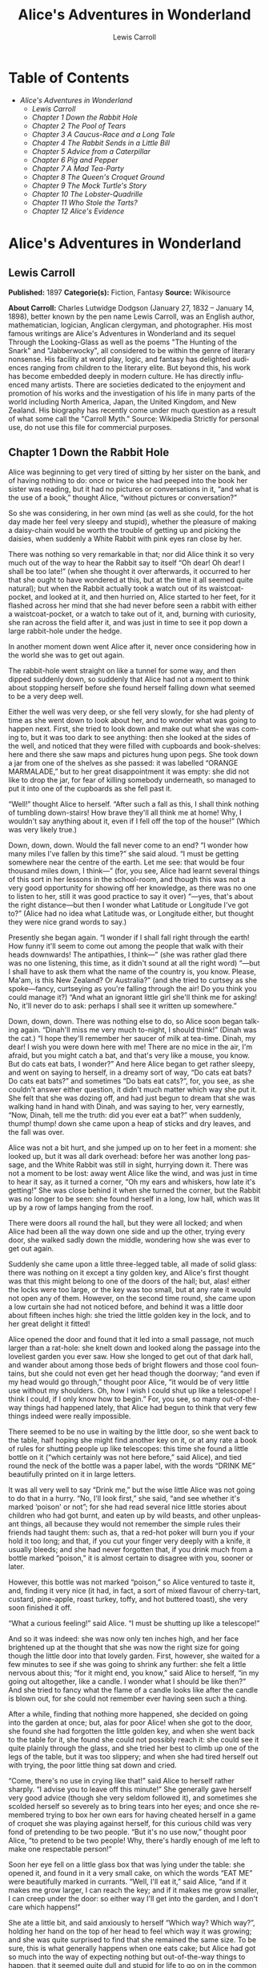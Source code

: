 #+LANGUAGE: en
#+AUTHOR: Lewis Carroll
#+TITLE: Alice's Adventures in Wonderland

* Table of Contents
  -  [[Alice's Adventures in Wonderland][Alice's Adventures in Wonderland]]
    -  [[Lewis Carroll][Lewis Carroll]]
    -  [[Chapter 1 Down the Rabbit Hole][Chapter 1 Down the Rabbit Hole]]
    -  [[Chapter 2 The Pool of Tears][Chapter 2 The Pool of Tears]]
    -  [[Chapter 3 A Caucus-Race and a Long Tale][Chapter 3 A Caucus-Race and a Long Tale]]
    -  [[Chapter 4 The Rabbit Sends in a Little Bill][Chapter 4 The Rabbit Sends in a Little Bill]]
    -  [[Chapter 5 Advice from a Caterpillar][Chapter 5 Advice from a Caterpillar]]
    -  [[Chapter 6 Pig and Pepper][Chapter 6 Pig and Pepper]]
    -  [[Chapter 7 A Mad Tea-Party][Chapter 7 A Mad Tea-Party]]
    -  [[Chapter 8 The Queen's Croquet Ground][Chapter 8 The Queen's Croquet Ground]]
    -  [[Chapter 9 The Mock Turtle's Story][Chapter 9 The Mock Turtle's Story]]
    -  [[Chapter 10 The Lobster-Quadrille][Chapter 10 The Lobster-Quadrille]]
    -  [[Chapter 11 Who Stole the Tarts?][Chapter 11 Who Stole the Tarts?]]
    -  [[Chapter 12 Alice's Evidence][Chapter 12 Alice's Evidence]]

* Alice's Adventures in Wonderland
** Lewis Carroll
   *Published:* 1897
   *Categorie(s):* Fiction, Fantasy
   *Source:* Wikisource

   *About Carroll:*
   Charles Lutwidge Dodgson (January 27, 1832 -- January 14, 1898), better known by the pen name Lewis Carroll, was an
   English author, mathematician, logician, Anglican clergyman, and photographer. His most famous writings are Alice's
   Adventures in Wonderland and its sequel Through the Looking-Glass as well as the poems "The Hunting of the Snark" and
   "Jabberwocky", all considered to be within the genre of literary nonsense. His facility at word play, logic, and fantasy
   has delighted audiences ranging from children to the literary elite. But beyond this, his work has become embedded
   deeply in modern culture. He has directly influenced many artists. There are societies dedicated to the enjoyment and
   promotion of his works and the investigation of his life in many parts of the world including North America, Japan, the
   United Kingdom, and New Zealand. His biography has recently come under much question as a result of what some call the
   "Carroll Myth." Source: Wikipedia
   Strictly for personal use, do not use this file for commercial purposes.

** Chapter 1 Down the Rabbit Hole

   Alice was beginning to get very tired of sitting by her sister on the bank, and of having nothing to do: once or twice
   she had peeped into the book her sister was reading, but it had no pictures or conversations in it, “and what is the use
   of a book,” thought Alice, “without pictures or conversation?”

   So she was considering, in her own mind (as well as she could, for the hot day made her feel very sleepy and stupid),
   whether the pleasure of making a daisy-chain would be worth the trouble of getting up and picking the daisies, when
   suddenly a White Rabbit with pink eyes ran close by her.

   There was nothing so very remarkable in that; nor did Alice think it so very much out of the way to hear the Rabbit say
   to itself “Oh dear! Oh dear! I shall be too late!” (when she thought it over afterwards, it occurred to her that she
   ought to have wondered at this, but at the time it all seemed quite natural); but when the Rabbit actually took a watch
   out of its waistcoat-pocket, and looked at it, and then hurried on, Alice started to her feet, for it flashed across her
   mind that she had never before seen a rabbit with either a waistcoat-pocket, or a watch to take out of it, and, burning
   with curiosity, she ran across the field after it, and was just in time to see it pop down a large rabbit-hole under the
   hedge.

   In another moment down went Alice after it, never once considering how in the world she was to get out again.

   The rabbit-hole went straight on like a tunnel for some way, and then dipped suddenly down, so suddenly that Alice had
   not a moment to think about stopping herself before she found herself falling down what seemed to be a very deep well.

   Either the well was very deep, or she fell very slowly, for she had plenty of time as she went down to look about her,
   and to wonder what was going to happen next. First, she tried to look down and make out what she was coming to, but it
   was too dark to see anything: then she looked at the sides of the well, and noticed that they were filled with cupboards
   and book-shelves: here and there she saw maps and pictures hung upon pegs. She took down a jar from one of the shelves
   as she passed: it was labelled “ORANGE MARMALADE,” but to her great disappointment it was empty: she did not like to
   drop the jar, for fear of killing somebody underneath, so managed to put it into one of the cupboards as she fell past
   it.

   “Well!” thought Alice to herself. “After such a fall as this, I shall think nothing of tumbling down-stairs! How brave
   they'll all think me at home! Why, I wouldn't say anything about it, even if I fell off the top of the house!” (Which
   was very likely true.)

   Down, down, down. Would the fall never come to an end? “I wonder how many miles I've fallen by this time?” she said
   aloud. “I must be getting somewhere near the centre of the earth. Let me see: that would be four thousand miles down, I
   think---” (for, you see, Alice had learnt several things of this sort in her lessons in the school-room, and though this
   was not a very good opportunity for showing off her knowledge, as there was no one to listen to her, still it was good
   practice to say it over) “---yes, that's about the right distance---but then I wonder what Latitude or Longitude I've
   got to?” (Alice had no idea what Latitude was, or Longitude either, but thought they were nice grand words to say.)

   Presently she began again. “I wonder if I shall fall right through the earth! How funny it'll seem to come out among the
   people that walk with their heads downwards! The antipathies, I think---” (she was rather glad there was no one
   listening, this time, as it didn't sound at all the right word) “---but I shall have to ask them what the name of the
   country is, you know. Please, Ma'am, is this New Zealand? Or Australia?” (and she tried to curtsey as she spoke---fancy,
   curtseying as you're falling through the air! Do you think you could manage it?) “And what an ignorant little girl
   she'll think me for asking! No, it'll never do to ask: perhaps I shall see it written up somewhere.”

   Down, down, down. There was nothing else to do, so Alice soon began talking again. “Dinah'll miss me very much to-night,
   I should think!” (Dinah was the cat.) “I hope they'll remember her saucer of milk at tea-time. Dinah, my dear! I wish
   you were down here with me! There are no mice in the air, I'm afraid, but you might catch a bat, and that's very like a
   mouse, you know. But do cats eat bats, I wonder?” And here Alice began to get rather sleepy, and went on saying to
   herself, in a dreamy sort of way, “Do cats eat bats? Do cats eat bats?” and sometimes “Do bats eat cats?”, for, you see,
   as she couldn't answer either question, it didn't much matter which way she put it. She felt that she was dozing off,
   and had just begun to dream that she was walking hand in hand with Dinah, and was saying to her, very earnestly, “Now,
   Dinah, tell me the truth: did you ever eat a bat?” when suddenly, thump! thump! down she came upon a heap of sticks and
   dry leaves, and the fall was over.

   Alice was not a bit hurt, and she jumped up on to her feet in a moment: she looked up, but it was all dark overhead:
   before her was another long passage, and the White Rabbit was still in sight, hurrying down it. There was not a moment
   to be lost: away went Alice like the wind, and was just in time to hear it say, as it turned a corner, “Oh my ears and
   whiskers, how late it's getting!” She was close behind it when she turned the corner, but the Rabbit was no longer to be
   seen: she found herself in a long, low hall, which was lit up by a row of lamps hanging from the roof.

   There were doors all round the hall, but they were all locked; and when Alice had been all the way down one side and up
   the other, trying every door, she walked sadly down the middle, wondering how she was ever to get out again.

   Suddenly she came upon a little three-legged table, all made of solid glass: there was nothing on it except a tiny
   golden key, and Alice's first thought was that this might belong to one of the doors of the hall; but, alas! either the
   locks were too large, or the key was too small, but at any rate it would not open any of them. However, on the second
   time round, she came upon a low curtain she had not noticed before, and behind it was a little door about fifteen inches
   high: she tried the little golden key in the lock, and to her great delight it fitted!

   Alice opened the door and found that it led into a small passage, not much larger than a rat-hole: she knelt down and
   looked along the passage into the loveliest garden you ever saw. How she longed to get out of that dark hall, and wander
   about among those beds of bright flowers and those cool fountains, but she could not even get her head though the
   doorway; “and even if my head would go through,” thought poor Alice, “it would be of very little use without my
   shoulders. Oh, how I wish I could shut up like a telescope! I think I could, if I only know how to begin.” For, you see,
   so many out-of-the-way things had happened lately, that Alice had begun to think that very few things indeed were really
   impossible.

   There seemed to be no use in waiting by the little door, so she went back to the table, half hoping she might find
   another key on it, or at any rate a book of rules for shutting people up like telescopes: this time she found a little
   bottle on it (“which certainly was not here before,” said Alice), and tied round the neck of the bottle was a paper
   label, with the words “DRINK ME” beautifully printed on it in large letters.

   It was all very well to say “Drink me,” but the wise little Alice was not going to do that in a hurry. “No, I'll look
   first,” she said, “and see whether it's marked ‘poison' or not”; for she had read several nice little stories about
   children who had got burnt, and eaten up by wild beasts, and other unpleasant things, all because they would not
   remember the simple rules their friends had taught them: such as, that a red-hot poker will burn you if your hold it too
   long; and that, if you cut your finger very deeply with a knife, it usually bleeds; and she had never forgotten that, if
   you drink much from a bottle marked “poison,” it is almost certain to disagree with you, sooner or later.

   However, this bottle was not marked “poison,” so Alice ventured to taste it, and, finding it very nice (it had, in fact,
   a sort of mixed flavour of cherry-tart, custard, pine-apple, roast turkey, toffy, and hot buttered toast), she very soon
   finished it off.


   “What a curious feeling!” said Alice. “I must be shutting up like a telescope!”

   And so it was indeed: she was now only ten inches high, and her face brightened up at the thought that she was now the
   right size for going though the little door into that lovely garden. First, however, she waited for a few minutes to see
   if she was going to shrink any further: she felt a little nervous about this; “for it might end, you know,” said Alice
   to herself, “in my going out altogether, like a candle. I wonder what I should be like then?” And she tried to fancy
   what the flame of a candle looks like after the candle is blown out, for she could not remember ever having seen such a
   thing.

   After a while, finding that nothing more happened, she decided on going into the garden at once; but, alas for poor
   Alice! when she got to the door, she found she had forgotten the little golden key, and when she went back to the table
   for it, she found she could not possibly reach it: she could see it quite plainly through the glass, and she tried her
   best to climb up one of the legs of the table, but it was too slippery; and when she had tired herself out with trying,
   the poor little thing sat down and cried.

   “Come, there's no use in crying like that!” said Alice to herself rather sharply. “I advise you to leave off this
   minute!” She generally gave herself very good advice (though she very seldom followed it), and sometimes she scolded
   herself so severely as to bring tears into her eyes; and once she remembered trying to box her own ears for having
   cheated herself in a game of croquet she was playing against herself, for this curious child was very fond of pretending
   to be two people. “But it's no use now,” thought poor Alice, “to pretend to be two people! Why, there's hardly enough of
   me left to make one respectable person!”

   Soon her eye fell on a little glass box that was lying under the table: she opened it, and found in it a very small
   cake, on which the words “EAT ME” were beautifully marked in currants. “Well, I'll eat it,” said Alice, “and if it makes
   me grow larger, I can reach the key; and if it makes me grow smaller, I can creep under the door: so either way I'll get
   into the garden, and I don't care which happens!”

   She ate a little bit, and said anxiously to herself “Which way? Which way?”, holding her hand on the top of her head to
   feel which way it was growing; and she was quite surprised to find that she remained the same size. To be sure, this is
   what generally happens when one eats cake; but Alice had got so much into the way of expecting nothing but
   out-of-the-way things to happen, that it seemed quite dull and stupid for life to go on in the common way.

   So she set to work, and very soon finished off the cake.

** Chapter 2 The Pool of Tears

   “Curiouser and curiouser!” cried Alice (she was so much surprised, that for the moment she quite forgot how to speak
   good English). “Now I'm opening out like the largest telescope that ever was! Good-bye, feet!” (for when she looked down
   at her feet, they seemed to be almost out of sight, they were getting so far off). “Oh, my poor little feet, I wonder
   who will put on your shoes and stockings for you now, dears? I'm sure I sha'n't be able! I shall be a great deal too far
   off to trouble myself about you: you must manage the best way you can---but I must be kind to them,” thought Alice, “or
   perhaps they wo'n't walk the way I want to go! Let me see. I'll give them a new pair of boots every Christmas.”

   And she went on planning to herself how she would manage it. “They must go by the carrier,” she thought; “and how funny
   it'll seem, sending presents to one's own feet! And how odd the directions will look!

   Alice's Right Foot, Esq.

    ? Hearthrug,

    ? near the Fender,

    ? (with Alice's love).

   Oh dear, what nonsense I'm talking!”

   Just then her head struck against the roof of the hall: in fact she was now more than nine feet high, and she at once
   took up the little golden key and hurried off to the garden door.

   Poor Alice! It was as much as she could do, lying down on one side, to look through into the garden with one eye; but to
   get through was more hopeless than ever: she sat down and began to cry again.

   “You ought to be ashamed of yourself,” said Alice, “a great girl like you,” (she might well say this), “to go on crying
   in this way! Stop this moment, I tell you!” But she went on all the same, shedding gallons of tears, until there was a
   large pool all around her, about four inches deep and reaching half down the hall.

   After a time she heard a little pattering of feet in the distance, and she hastily dried her eyes to see what was
   coming. It was the White Rabbit returning, splendidly dressed, with a pair of white kid-gloves in one hand and a large
   fan in the other: he came trotting along in a great hurry, muttering to himself, as he came, “Oh! The Duchess, the
   Duchess! Oh! Wo'n't she be savage if I've kept her waiting!” Alice felt so desperate that she was ready to ask help of
   any one: so, when the Rabbit came near her, she began, in a low, timid voice, “If you please, Sir------” The Rabbit
   started violently, dropped the white kid-gloves and the fan, and skurried away into the darkness as hard as he could go.

   Alice took up the fan and gloves, and, as the hall was very hot, she kept fanning herself all the time she went on
   talking. “Dear, dear! How queer everything is to-day! And yesterday things went on just as usual. I wonder if I've been
   changed in the night? Let me think: was I the same when I got up this morning? I almost think I can remember feeling a
   little different. But if I'm not the same, the next question is, ‘Who in the world am I?' Ah, that's the great puzzle!”
   And she began thinking over all the children she knew that were of the same age as herself, to see if she could have
   been changed for any of them.

   “I'm sure I'm not Ada,” she said, “for her hair goes in such long ringlets, and mine doesn't go in ringlets at all; and
   I'm sure I ca'n't be Mabel, for I know all sorts of things, and she, oh, she knows such a very little! Besides, she's
   she, and I'm I, and---oh dear, how puzzling it all is! I'll try if I know all the things I used to know. Let me see:
   four times five is twelve, and four times six is thirteen, and four times seven is---oh dear! I shall never get to
   twenty at that rate! However, the Multiplication-Table doesn't signify: let's try Geography. London is the capital of
   Paris, and Paris is the capital of Rome, and Rome---no, that's all wrong, I'm certain! I must have been changed for
   Mabel! I'll try and say ‘How doth the little---',” and she crossed her hands on her lap, as if she were saying lessons,
   and began to repeat it, but her voice sounded hoarse and strange, and the words did not come the same as they used to
   do:---

   “How doth the little crocodile

    ? Improve his shining tail,

   And pour the waters of the Nile

    ? On every golden scale!

   “How cheerfully he seems to grin,

    ? How neatly spreads his claws,

   And welcome little fishes in,

    ? With gently smiling jaws!”

   “I'm sure those are not the right words,” said poor Alice, and her eyes filled with tears again as she went on, “I must
   be Mabel after all, and I shall have to go and live in that poky little house, and have next to no toys to play with,
   and oh, ever so many lessons to learn! No, I've made up my mind about it: if I'm Mabel, I'll stay down here! It'll be no
   use their putting their heads down and saying ‘Come up again, dear!' I shall only look up and say ‘Who am I then? Tell
   me that first, and then, if I like being that person, I'll come up: if not, I'll stay down here till I'm somebody
   else'---but, oh dear!” cried Alice, with a sudden burst of tears, “I do wish they would put their heads down! I am so
   very tired of being all alone here!”

   As she said this she looked down at her hands, and was surprised to see that she had put on one of the Rabbit's little
   white kid-gloves while she was talking. “How can I have done that?” she thought. “I must be growing small again.” She
   got up and went to the table to measure herself by it, and found that, as nearly as she could guess, she was now about
   two feet high, and was going on shrinking rapidly: she soon found out that the cause of this was the fan she was
   holding, and she dropped it hastily, just in time to save herself from shrinking away altogether.

   “That was a narrow escape!” said Alice, a good deal frightened at the sudden change, but very glad to find herself still
   in existence. “And now for the garden!” And she ran with all speed back to the little door; but, alas! the little door
   was shut again, and the little golden key was lying on the glass table as before, “and things are worse than ever,”
   thought the poor child, “for I never was so small as this before, never! And I declare it's too bad, that it is!”

   As she said these words her foot slipped, and in another moment, splash! she was up to her chin in salt-water. Her first
   idea was that she had somehow fallen into the sea, “and in that case I can go back by railway,” she said to herself.
   (Alice had been to the seaside once in her life, and had come to the general conclusion that, wherever you go to on the
   English coast, you find a number of bathing-machines in the sea, some children digging in the sand with wooden spades,
   then a row of lodging-houses, and behind them a railway station.) However, she soon made out that she was in the pool of
   tears which she had wept when she was nine feet high.

   “I wish I hadn't cried so much!” said Alice, as she swam about, trying to find her way out. “I shall be punished for it
   now, I suppose, by being drowned in my own tears! That will be a queer thing, to be sure! However, everything is queer
   to-day.”

   Just then she heard something splashing about in the pool a little way off, and she swam nearer to make out what it was:
   at first she thought it must be a walrus or hippopotamus, but then she remembered how small she was now, and she soon
   made out that it was only a mouse, that had slipped in like herself.

   “Would it be of any use, now,” thought Alice, “to speak to this mouse? Everything is so out-of-the-way down here, that I
   should think very likely it can talk: at any rate, there's no harm in trying.” So she began: “O Mouse, do you know the
   way out of this pool? I am very tired of swimming about here, O Mouse!” (Alice thought this must be the right way of
   speaking to a mouse: she had never done such a thing before, but she remembered having seen, in her brother's Latin
   Grammar, “A mouse---of a mouse---to a mouse---a mouse---O mouse!” The Mouse looked at her rather inquisitively, and
   seemed to her to wink with one of its little eyes, but it said nothing.

   “Perhaps it doesn't understand English,” thought Alice. “I daresay it's a French mouse, come over with William the
   Conqueror.” (For, with all her knowledge of history, Alice had no very clear notion how long ago anything had happened.)
   So she began again: “Où est ma chatte?”, which was the first sentence in her French lesson-book. The Mouse gave a sudden
   leap out of the water, and seemed to quiver all over with fright. “Oh, I beg your pardon!” cried Alice hastily, afraid
   that she had hurt the poor animal's feelings. “I quite forgot you didn't like cats.”

   “Not like cats!” cried the Mouse in a shrill, passionate voice. “Would you like cats, if you were me?”

   “Well, perhaps not,” said Alice in a soothing tone: “don't be angry about it. And yet I wish I could show you our cat
   Dinah. I think you'd take a fancy to cats, if you could only see her. She is such a dear quiet thing,” Alice went on,
   half to herself, as she swam lazily about in the pool, “and she sits purring so nicely by the fire, licking her paws and
   washing her face---and she is such a nice soft thing to nurse---and she's such a capital one for catching mice------oh,
   I beg your pardon!” cried Alice again, for this time the Mouse was bristling all over, and she felt certain it must be
   really offended. “We wo'n't talk about her any more if you'd rather not.”

   “We indeed!” cried the Mouse, who was trembling down to the end of his tail. “As if I would talk on such a subject! Our
   family always hated cats: nasty, low, vulgar things! Don't let me hear the name again!”

   “I wo'n't indeed!” said Alice, in a great hurry to change the subject of conversation. “Are you---are you fond---of---of
   dogs?” The Mouse did not answer, so Alice went on eagerly: “There is such a nice little dog, near our house, I should
   like to show you! A little bright-eyed terrier, you know, with oh, such long curly brown hair! And it'll fetch things
   when you throw them, and it'll sit up and beg for its dinner, and all sorts of things---I ca'n't remember half of
   them---and it belongs to a farmer, you know, and he says it's so useful, it's worth a hundred pounds! He says it kills
   all the rats and---oh dear!” cried Alice in a sorrowful tone. “I'm afraid I've offended it again!” For the Mouse was
   swimming away from her as hard as it could go, and making quite a commotion in the pool as it went.

   So she called softly after it, “Mouse dear! Do come back again, and we wo'n't talk about cats, or dogs either, if you
   don't like them!” When the Mouse heard this, it turned round and swam slowly back to her: its face was quite pale (with
   passion, Alice thought), and it said, in a low trembling voice, “Let us get to the shore, and then I'll tell you my
   history, and you'll understand why it is I hate cats and dogs.”

   It was high time to go, for the pool was getting quite crowded with the birds and animals that had fallen into it: there
   were a Duck and a Dodo, a Lory and an Eaglet, and several other curious creatures. Alice led the way, and the whole
   party swam to the shore.

** Chapter 3 A Caucus-Race and a Long Tale

   They were indeed a queer-looking party that assembled on the bank---the birds with draggled feathers, the animals with
   their fur clinging close to them, and all dripping wet, cross, and uncomfortable.

   The first question of course was, how to get dry again: they had a consultation about this, and after a few minutes it
   seemed quite natural to Alice to find herself talking familiarly with them, as if she had known them all her life.
   Indeed, she had quite a long argument with the Lory, who at last turned sulky, and would only say, “I'm older than you,
   and must know better.” And this Alice would not allow, without knowing how old it was, and, as the Lory positively
   refused to tell its age, there was no more to be said.

   At last the Mouse, who seemed to be a person of authority among them, called out, “Sit down, all of you, and listen to
   me! I'll soon make you dry enough!” They all sat down at once, in a large ring, with the Mouse in the middle. Alice kept
   her eyes anxiously fixed on it, for she felt sure she would catch a bad cold if she did not get dry very soon.

   “Ahem!” said the Mouse with an important air. “Are you all ready? This is the driest thing I know. Silence all round, if
   you please! ‘William the Conqueror, whose cause was favoured by the pope, was soon submitted to by the English, who
   wanted leaders, and had been of late much accustomed to usurpation and conquest. Edwin and Morcar, the earls of Mercia
   and Northumbria------'”

   “Ugh!” said the Lory, with a shiver.

   “I beg your pardon!” said the Mouse, frowning, but very politely. “Did you speak?”

   “Not I!” said the Lory, hastily.

   “I thought you did,” said the Mouse. “I proceed. ‘Edwin and Morcar, the earls of Mercia and Northumbria, declared for
   him; and even Stigand, the patriotic archbishop of Canterbury, found it advisable------'”

   “Found what?” said the Duck.

   “Found it,” the Mouse replied rather crossly: “of course you know what ‘it' means.”

   “I know what ‘it' means well enough, when I find a thing,” said the Duck: “it's generally a frog, or a worm. The
   question is, what did the archbishop find?”

   The Mouse did not notice this question, but hurriedly went on, “‘---found it advisable to go with Edgar Atheling to meet
   William and offer him the crown. William's conduct at first was moderate. But the insolence of his Normans------' How
   are you getting on now, my dear?” it continued, turning to Alice as it spoke.

   “As wet as ever,” said Alice in a melancholy tone: “it doesn't seem to dry me at all.”

   “In that case,” said the Dodo solemnly, rising to its feet, “I move that the meeting adjourn, for the immediate adoption
   of more energetic remedies------”

   “Speak English!” said the Eaglet. “I don't know the meaning of half those long words, and, what's more, I don't believe
   you do either!” And the Eaglet bent down its head to hide a smile: some of the other birds tittered audibly.

   “What I was going to say,” said the Dodo in an offended tone, “was, that the best thing to get us dry would be a
   Caucus-race.”

   “What is a Caucus-race?” said Alice; not that she much wanted to know, but the Dodo had paused as if it thought that
   somebody ought to speak, and no one else seemed inclined to say anything.

   “Why,” said the Dodo, “the best way to explain it is to do it.” (And, as you might like to try the thing yourself, some
   winter-day, I will tell you how the Dodo managed it.)

   First it marked out a race-course, in a sort of circle, (“the exact shape doesn't matter,” it said,) and then all the
   party were placed along the course, here and there. There was no “One, two, three, and away!”, but they began running
   when they liked, and left off when they liked, so that it was not easy to know when the race was over. However, when
   they had been running half an hour or so, and were quite dry again, the Dodo suddenly called out “The race is over!”,
   and they all crowded round it, panting, and asking, “But who has won?”

   This question the Dodo could not answer without a great deal of thought, and it sat for a long time with one finger
   pressed upon its forehead (the position in which you usually see Shakespeare, in the pictures of him), while the rest
   waited in silence. At last the Dodo said, “Everybody has won, and all must have prizes.”

   “But who is to give the prizes?” quite a chorus of voices asked.

   “Why, she, of course,” said the Dodo, pointing to Alice with one finger; and the whole party at once crowded round her,
   calling out, in a confused way, “Prizes! Prizes!”

   Alice had no idea what to do, and in despair she put her hand in her pocket, and pulled out a box of comfits (luckily
   the salt water had not got into it), and handed them round as prizes. There was exactly one a-piece, all round.

   “But she must have a prize herself, you know,” said the Mouse.

   “Of course,” the Dodo replied very gravely. “What else have you got in your pocket?” he went on, turning to Alice.

   “Only a thimble,” said Alice sadly.

   “Hand it over here,” said the Dodo.

   Then they all crowded round her once more, while the Dodo solemnly presented the thimble, saying “We beg your acceptance
   of this elegant thimble”; and, when it had finished this short speech, they all cheered.

   Alice thought the whole thing very absurd, but they all looked so grave that she did not dare to laugh; and, as she
   could not think of anything to say, she simply bowed, and took the thimble, looking as solemn as she could.

   The next thing was to eat the comfits: this caused some noise and confusion, as the large birds complained that they
   could not taste theirs, and the small ones choked and had to be patted on the back. However, it was over at last, and
   they sat down again in a ring, and begged the Mouse to tell them something more.

   “You promised to tell me your history, you know,” said Alice, “and why it is you hate---C and D,” she added in a
   whisper, half afraid that it would be offended again.

   “Mine is a long and a sad tale!” said the Mouse, turning to Alice, and sighing.

   “It is a long tail, certainly,” said Alice, looking down with wonder at the Mouse's tail; “but why do you call it sad?”
   And she kept on puzzling about it while the Mouse was speaking, so that her idea of the tale was something like this:---

   “Fury said to a

   mouse, That he

   met in the

   house,

   ‘Let us

   both go to

   law: I will

   prosecute

   you.---Come,

   I'll take no

   denial: We

   must have a

   trial; For

   really this

   morning I've

   nothing

   to do.'

   Said the

   mouse to the

   cur, ‘Such

   a trial,

   dear sir,

   With

   no jury

   or judge,

   would be

   wasting

   our

   breath.'

   ‘I'll be

   judge, I'll

   be jury,'

   Said

   cunning

   old Fury:

   ‘I'll

   try the

   whole

   cause,

   and

   condemn

   you

   to

   death'.”

   “You are not attending!” said the Mouse to Alice, severely. “What are you thinking of?”

   “I beg your pardon,” said Alice very humbly: “you had got to the fifth bend, I think?”

   “I had not!” cried the Mouse, sharply and very angrily.

   “A knot!” said Alice, always ready to make herself useful, and looking anxiously about her. “Oh, do let me help to undo
   it!”

   “I shall do nothing of the sort,” said the Mouse, getting up and walking away. “You insult me by talking such nonsense!”

   “I didn't mean it!” pleaded poor Alice. “But you're so easily offended, you know!”

   The Mouse only growled in reply.

   “Please come back, and finish your story!” Alice called after it. And the others all joined in chorus “Yes, please do!”
   But the Mouse only shook its head impatiently, and walked a little quicker.

   “What a pity it wouldn't stay!” sighed the Lory, as soon as it was quite out of sight. And an old Crab took the
   opportunity of saying to her daughter “Ah, my dear! Let this be a lesson to you never to lose your temper!” “Hold your
   tongue, Ma!” said the young Crab, a little snappishly. “You're enough to try the patience of an oyster!”

   “I wish I had our Dinah here, I know I do!” said Alice aloud, addressing nobody in particular. “She'd soon fetch it
   back!”

   “And who is Dinah, if I might venture to ask the question?” said the Lory.

   Alice replied eagerly, for she was always ready to talk about her pet: “Dinah's our cat. And she's such a capital one
   for catching mice, you ca'n't think! And oh, I wish you could see her after the birds! Why, she'll eat a little bird as
   soon as look at it!”

   This speech caused a remarkable sensation among the party. Some of the birds hurried off at once: one old Magpie began
   wrapping itself up very carefully, remarking “I really must be getting home: the night-air doesn't suit my throat!” And
   a Canary called out in a trembling voice, to its children, “Come away, my dears! It's high time you were all in bed!” On
   various pretexts they all moved off, and Alice was soon left alone.

   “I wish I hadn't mentioned Dinah!” she said to herself in a melancholy tone. “Nobody seems to like her, down here, and
   I'm sure she's the best cat in the world! Oh, my dear Dinah! I wonder if I shall ever see you any more!” And here poor
   Alice began to cry again, for she felt very lonely and low-spirited. In a little while, however, she again heard a
   little pattering of footsteps in the distance, and she looked up eagerly, half hoping that the Mouse had changed his
   mind, and was coming back to finish his story.

** Chapter 4 The Rabbit Sends in a Little Bill

   It was the White Rabbit, trotting slowly back again, and looking anxiously about as it went, as if it had lost
   something; and she heard it muttering to itself, “The Duchess! The Duchess! Oh my dear paws! Oh my fur and whiskers!
   She'll get me executed, as sure as ferrets are ferrets! Where can I have dropped them, I wonder?” Alice guessed in a
   moment that it was looking for the fan and the pair of white kid-gloves, and she very good-naturedly began hunting about
   for them, but they were nowhere to be seen---everything seemed to have changed since her swim in the pool; and the great
   hall, with the glass table and the little door, had vanished completely.

   Very soon the Rabbit noticed Alice, as she went hunting about, and called out to her, in an angry tone, “Why, Mary Ann,
   what are you doing out here? Run home this moment, and fetch me a pair of gloves and a fan! Quick, now!” And Alice was
   so much frightened that she ran off at once in the direction it pointed to, without trying to explain the mistake it had
   made.

   “He took me for his housemaid,” she said to herself as she ran. “How surprised he'll be when he finds out who I am! But
   I'd better take him his fan and gloves---that is, if I can find them.” As she said this, she came upon a neat little
   house, on the door of which was a bright brass plate with the name “W. RABBIT” engraved upon it. She went in without
   knocking, and hurried upstairs, in great fear lest she should meet the real Mary Ann, and be turned out of the house
   before she had found the fan and gloves.

   “How queer it seems,” Alice said to herself, “to be going messages for a rabbit! I suppose Dinah'll be sending me on
   messages next!” And she began fancying the sort of thing that would happen: “‘Miss Alice! Come here directly, and get
   ready for your walk!' ‘Coming in a minute, nurse! But I've got to watch this mouse-hole till Dinah comes back, and see
   that the mouse doesn't get out.' Only I don't think,” Alice went on, “that they'd let Dinah stop in the house if it
   began ordering people about like that!”

   By this time she had found her way into a tidy little room with a table in the window, and on it (as she had hoped) a
   fan and two or three pairs of tiny white kid-gloves: she took up the fan and a pair of the gloves, and was just going to
   leave the room, when her eye fell upon a little bottle that stood near the looking-glass. There was no label this time
   with the words “DRINK ME,” but nevertheless she uncorked it and put it to her lips. “I know something interesting is
   sure to happen,” she said to herself, “whenever I eat or drink anything: so I'll just see what this bottle does. I do
   hope it'll make me grow large again, for really I'm quite tired of being such a tiny little thing!”

   It did so indeed, and much sooner than she had expected: before she had drunk half the bottle, she found her head
   pressing against the ceiling, and had to stoop to save her neck from being broken. She hastily put down the bottle,
   saying to herself “That's quite enough---I hope I shan't grow any more---As it is, I can't get out at the door---I do
   wish I hadn't drunk quite so much!”

   Alas! It was too late to wish that! She went on growing, and growing, and very soon had to kneel down on the floor: in
   another minute there was not even room for this, and she tried the effect of lying down with one elbow against the door,
   and the other arm curled round her head. Still she went on growing, and, as a last resource, she put one arm out of the
   window, and one foot up the chimney, and said to herself “Now I can do no more, whatever happens. What will become of
   me?”

   Luckily for Alice, the little magic bottle had now had its full effect, and she grew no larger: still it was very
   uncomfortable, and, as there seemed to be no sort of chance of her ever getting out of the room again, no wonder she
   felt unhappy.

   “It was much pleasanter at home,” thought poor Alice, “when one wasn't always growing larger and smaller, and being
   ordered about by mice and rabbits. I almost wish I hadn't gone down that rabbit-hole---and yet---and yet---it's rather
   curious, you know, this sort of life! I do wonder what can have happened to me! When I used to read fairy-tales, I
   fancied that kind of thing never happened, and now here I am in the middle of one! There ought to be a book written
   about me, that there ought! And when I grow up, I'll write one---but I'm grown up now,” she added in a sorrowful tone:
   “at least there's no room to grow up any more here.”

   “But then,” thought Alice, “shall I never get any older than I am now? That'll be a comfort, one way---never to be an
   old woman---but then---always to have lessons to learn! Oh, I shouldn't like that!”

   “Oh, you foolish Alice!” she answered herself. “How can you learn lessons in here? Why, there's hardly room for you, and
   no room at all for any lesson-books!”

   And so she went on, taking first one side and then the other, and making quite a conversation of it altogether; but
   after a few minutes she heard a voice outside, and stopped to listen.

   “Mary Ann! Mary Ann!” said the voice. “Fetch me my gloves this moment!” Then came a little pattering of feet on the
   stairs. Alice knew it was the Rabbit coming to look for her, and she trembled till she shook the house, quite forgetting
   that she was now about a thousand times as large as the Rabbit, and had no reason to be afraid of it.

   Presently the Rabbit came up to the door, and tried to open it; but, as the door opened inwards, and Alice's elbow was
   pressed hard against it, that attempt proved a failure. Alice heard it say to itself “Then I'll go round and get in at
   the window.”

   “That you wo'n't!” thought Alice, and, after waiting till she fancied she heard the Rabbit just under the window, she
   suddenly spread out her hand, and made a snatch in the air. She did not get hold of anything, but she heard a little
   shriek and a fall, and a crash of broken glass, from which she concluded that it was just possible it had fallen into a
   cucumber-frame, or something of the sort.

   Next came an angry voice---the Rabbit's---“Pat! Pat! Where are you?” And then a voice she had never heard before, “Sure
   then I'm here! Digging for apples, yer honour!”

   “Digging for apples, indeed!” said the Rabbit angrily. “Here! Come and help me out of this!” (Sounds of more broken
   glass.)

   “Now tell me, Pat, what's that in the window?”

   “Sure, it's an arm, yer honour!” (He pronounced it “arrum.”)

   “An arm, you goose! Who ever saw one that size? Why, it fills the whole window!”

   “Sure, it does, yer honour: but it's an arm for all that.”

   “Well, it's got no business there, at any rate: go and take it away!”

   There was a long silence after this, and Alice could only hear whispers now and then; such as, “Sure, I don't like it,
   yer honour, at all, at all!” “Do as I tell you, you coward!”, and at last she spread out her hand again, and made
   another snatch in the air. This time there were two little shrieks, and more sounds of broken glass. “What a number of
   cucumber-frames there must be!” thought Alice. “I wonder what they'll do next! As for pulling me out of the window, I
   only wish they could! I'm sure I don't want to stay in here any longer!”

   She waited for some time without hearing anything more: at last came a rumbling of little cart-wheels, and the sound of
   a good many voices all talking together: she made out the words: “Where's the other ladder?---Why, I hadn't to bring but
   one. Bill's got the other---Bill! Fetch it here, lad!---Here, put 'em up at this corner---No, tie 'em together
   first---they don't reach half high enough yet---Oh! they'll do well enough. Don't be particular---Here, Bill! catch hold
   of this rope---Will the roof bear?---Mind that loose slate---Oh, it's coming down! Heads below!” (a loud crash)---“Now,
   who did that?---It was Bill, I fancy---Who's to go down the chimney?---Nay, I shan't! You do it!---That I wo'n't,
   then!---Bill's got to go down---Here, Bill! The master says you've got to go down the chimney!”

   “Oh! So Bill's got to come down the chimney, has he?' said Alice to herself. “Why, they seem to put everything upon
   Bill! I wouldn't be in Bill's place for a good deal: this fireplace is narrow, to be sure; but I think I can kick a
   little!”

   She drew her foot as far down the chimney as she could, and waited till she heard a little animal (she couldn't guess of
   what sort it was) scratching and scrambling about in the chimney close above her: then, saying to herself “This is
   Bill”, she gave one sharp kick, and waited to see what would happen next.

   The first thing she heard was a general chorus of “There goes Bill!” then the Rabbit's voice alone---“Catch him, you by
   the hedge!” then silence, and then another confusion of voices---“Hold up his head---Brandy now---Don't choke him---How
   was it, old fellow? What happened to you? Tell us all about it!”

   Last came a little feeble, squeaking voice (“That's Bill,” thought Alice), “Well, I hardly know---No more, thank ye; I'm
   better now---but I'm a deal too flustered to tell you---all I know is, something comes at me like a Jack-in-the-box, and
   up I goes like a sky-rocket!”

   “So you did, old fellow!” said the others.

   “We must burn the house down!” said the Rabbit's voice; and Alice called out as loud as she could, “If you do. I'll set
   Dinah at you!”

   There was a dead silence instantly, and Alice thought to herself, “I wonder what they will do next! If they had any
   sense, they'd take the roof off.” After a minute or two, they began moving about again, and Alice heard the Rabbit say,
   “A barrowful will do, to begin with.”

   “A barrowful of what?” thought Alice. But she had not long to doubt, for the next moment a shower of little pebbles came
   rattling in at the window, and some of them hit her in the face. “I'll put a stop to this,” she said to herself, and
   shouted out, “You'd better not do that again!” which produced another dead silence.

   Alice noticed, with some surprise, that the pebbles were all turning into little cakes as they lay on the floor, and a
   bright idea came into her head. “If I eat one of these cakes,” she thought, “it's sure to make some change in my size;
   and, as it ca'n't possibly make me larger, it must make me smaller, I suppose.”

   So she swallowed one of the cakes, and was delighted to find that she began shrinking directly. As soon as she was small
   enough to get through the door, she ran out of the house, and found quite a crowd of little animals and birds waiting
   outside. The poor little Lizard, Bill, was in the middle, being held up by two guinea-pigs, who were giving it something
   out of a bottle. They all made a rush at Alice the moment she appeared; but she ran off as hard as she could, and soon
   found herself safe in a thick wood.

   “The first thing I've got to do,” said Alice to herself, as she wandered about in the wood, “is to grow to my right size
   again; and the second thing is to find my way into that lovely garden. I think that will be the best plan.”

   It sounded an excellent plan, no doubt, and very neatly and simply arranged: the only difficulty was, that she had not
   the smallest idea how to set about it; and, while she was peering about anxiously among the trees, a little sharp bark
   just over her head made her look up in a great hurry.

   An enormous puppy was looking down at her with large round eyes, and feebly stretching out one paw, trying to touch her.
   “Poor little thing!” said Alice, in a coaxing tone, and she tried hard to whistle to it; but she was terribly frightened
   all the time at the thought that it might be hungry, in which case it would be very likely to eat her up in spite of all
   her coaxing.

   Hardly knowing what she did, she picked up a little bit of stick, and held it out to the puppy; whereupon the puppy
   jumped into the air off all its feet at once, with a yelp of delight, and rushed at the stick, and made believe to worry
   it; then Alice dodged behind a great thistle, to keep herself from being run over; and the moment she appeared on the
   other side, the puppy made another rush at the stick, and tumbled head over heels in its hurry to get hold of it: then
   Alice, thinking it was very like having a game of play with a cart-horse, and expecting every moment to be trampled
   under its feet, ran round the thistle again: then the puppy began a series of short charges at the stick, running a very
   little way forwards each time and a long way back, and barking hoarsely all the while, till at last it sat down a good
   way off, panting, with its tongue hanging out of its mouth, and its great eyes half shut.

   This seemed to Alice a good opportunity for making her escape: so she set off at once, and ran till she was quite tired
   and out of breath, and till the puppy's bark sounded quite faint in the distance.

   “And yet what a dear little puppy it was!” said Alice, as she leant against a buttercup to rest herself, and fanned
   herself with one of the leaves. “I should have liked teaching it tricks very much, if---if I'd only been the right size
   to do it! Oh dear! I'd nearly forgotten that I've got to grow up again! Let me see---how is it to be managed? I suppose
   I ought to eat or drink something or other; but the great question is, ‘What?'”

   The great question certainly was “What?”. Alice looked all round her at the flowers and the blades of grass, but she did
   not see anything that looked like the right thing to eat or drink under the circumstances. There was a large mushroom
   growing near her, about the same height as herself; and, when she had looked under it, and on both sides of it, and
   behind it, it occurred to her that she might as well look and see what was on the top of it.

   She stretched herself up on tiptoe, and peeped over the edge of the mushroom, and her eyes immediately met those of a
   large blue caterpillar, that was sitting on the top, with its arms folded, quietly smoking a long hookah, and taking not
   the smallest notice of her or of anything else.

** Chapter 5 Advice from a Caterpillar

   The Caterpillar and Alice looked at each other for some time in silence: at last the Caterpillar took the hookah out of
   its mouth, and addressed her in a languid, sleepy voice.

   “Who are you?” said the Caterpillar.

   This was not an encouraging opening for a conversation. Alice replied, rather shyly, “I---I hardly know, Sir, just at
   present---at least I know who I was when I got up this morning, but I think I must have been changed several times since
   then.”

   “What do you mean by that?" said the Caterpillar, sternly. “Explain yourself!”

   “I ca'n't explain myself, I'm afraid, Sir,” said Alice, “because I'm not myself, you see.”

   “I don't see,” said the Caterpillar.

   “I'm afraid I ca'n't put it more clearly,” Alice replied, very politely, “for I ca'n't understand it myself, to begin
   with; and being so many different sizes in a day is very confusing.”

   “It isn't,” said the Caterpillar.

   “Well, perhaps you haven't found it so yet,” said Alice; “but when you have to turn into a chrysalis---you will some
   day, you know---and then after that into a butterfly, I should think you'll feel it a little queer, wo'n't you?”

   “Not a bit,” said the Caterpillar.

   “Well, perhaps your feelings may be different,” said Alice: “all I know is, it would feel very queer to me.”

   “You!” said the Caterpillar contemptuously. “Who are you?”

   Which brought them back again to the beginning of the conversation. Alice felt a little irritated at the Caterpillar's
   making such very short remarks, and she drew herself up and said, very gravely, “I think you ought to tell me who you
   are, first.”

   “Why?” said the Caterpillar.

   Here was another puzzling question; and, as Alice could not think of any good reason, and as the Caterpillar seemed to
   be in a very unpleasant state of mind, she turned away.

   “Come back!” the Caterpillar called after her. “I've something important to say!”

   This sounded promising, certainly. Alice turned and came back again.

   “Keep your temper,” said the Caterpillar.

   “Is that all?” said Alice, swallowing down her anger as well as she could.

   “No,” said the Caterpillar.

   Alice thought she might as well wait, as she had nothing else to do, and perhaps after all it might tell her something
   worth hearing. For some minutes it puffed away without speaking; but at last it unfolded its arms, took the hookah out
   of its mouth again, and said, “So you think you're changed, do you?”

   “I'm afraid I am, sir,” said Alice. “I ca'n't remember things as I used---and I don't keep the same size for ten minutes
   together!”

   “Ca'n't remember what things?” said the Caterpillar.

   “Well, I've tried to say ‘How doth the little busy bee,' but it all came different!” Alice replied in a very melancholy
   voice.

   “Repeat, ‘You are old, Father William,' ” said the Caterpillar.

   Alice folded her hands, and began:---

   “You are old, Father William,” the young man said,

    ? “And your hair has become very white;

   And yet you incessantly stand on your head---

    ? Do you think, at your age, it is right?”

   “In my youth,” Father William replied to his son,

    ? “I feared it might injure the brain;

   But, now that I'm perfectly sure I have none,

    ? Why, I do it again and again.”

   “You are old,” said the youth, “as I mentioned before,

    ? And have grown most uncommonly fat;

   Yet you turned a back-somersault in at the door---

    ? Pray, what is the reason of that?”

   “In my youth,” said the sage, as he shook his grey locks,

    ? “I kept all my limbs very supple

   By the use of this ointment---one shilling the box---

    ? Allow me to sell you a couple?”

   “You are old,” said the youth, “and your jaws are too weak

    ? For anything tougher than suet;

   Yet you finished the goose, with the bones and the beak---

    ? Pray, how did you manage to do it?”

   “In my youth,” said his father, “I took to the law,

    ? And argued each case with my wife;

   And the muscular strength, which it gave to my jaw

    ? Has lasted the rest of my life.”

   “You are old,” said the youth, “one would hardly suppose

    ? That your eye was as steady as ever;

   Yet you balanced an eel on the end of your nose---

    ? What made you so awfully clever?”

   “I have answered three questions, and that is enough,”

    ? Said his father, “Don't give yourself airs!

   Do you think I can listen all day to such stuff?

    ? Be off, or I'll kick you down-stairs!”

   “That is not said right,” said the Caterpillar.

   “Not quite right, I'm afraid,” said Alice, timidly: “some of the words have got altered.”

   “It is wrong from beginning to end,” said the Caterpillar, decidedly; and there was silence for some minutes.

   The Caterpillar was the first to speak.

   “What size do you want to be?” it asked.

   “Oh, I'm not particular as to size,” Alice hastily replied; “only one doesn't like changing so often, you know.”

   “I don't know,” said the Caterpillar.

   Alice said nothing: she had never been so much contradicted in her life before, and she felt that she was losing her
   temper.

   “Are you content now?” said the Caterpillar.

   “Well, I should like to be a little larger, Sir, if you wouldn't mind,” said Alice: “three inches is such a wretched
   height to be.”

   “It is a very good height indeed!” said the Caterpillar angrily, rearing itself upright as it spoke (it was exactly
   three inches high).

   “But I'm not used to it!” pleaded poor Alice in a piteous tone. And she thought to herself “I wish the creatures
   wouldn't be so easily offended!”

   “You'll get used to it in time,” said the Caterpillar; and it put the hookah into its mouth, and began smoking again.

   This time Alice waited patiently until it chose to speak again. In a minute or two the Caterpillar took the hookah out
   of its mouth, and yawned once or twice, and shook itself. Then it got down off the mushroom, and crawled away in the
   grass, merely remarking, as it went, “One side will make you grow taller, and the other side will make you grow
   shorter.”

   “One side of what? The other side of what?” thought Alice to herself.

   “Of the mushroom,” said the Caterpillar, just as if she had asked it aloud; and in another moment it was out of sight.

   Alice remained looking thoughtfully at the mushroom for a minute, trying to make out which were the two sides of it;
   and, as it was perfectly round, she found this a very difficult question. However, at last she stretched her arms round
   it as far as they would go, and broke off a bit of the edge with each hand.

   “And now which is which?” she said to herself, and nibbled a little of the right-hand bit to try the effect. The next
   moment she felt a violent blow underneath her chin: it had struck her foot!

   She was a good deal frightened by this very sudden change, but she felt that there was no time to be lost, as she was
   shrinking rapidly: so she set to work at once to eat some of the other bit. Her chin was pressed so closely against her
   foot, that there was hardly room to open her mouth; but she did it at last, and managed to swallow a morsel of the
   left-hand bit.


   “Come, my head's free at last!” said Alice in a tone of delight, which changed into alarm in another moment, when she
   found that her shoulders were nowhere to be found: all she could see, when she looked down, was an immense length of
   neck, which seemed to rise like a stalk out of a sea of green leaves that lay far below her.

   “What can all that green stuff be?” said Alice. “And where have my shoulders got to? And oh, my poor hands, how is it I
   ca'n't see you?” She was moving them about as she spoke, but no result seemed to follow, except a little shaking among
   the distant green leaves.

   As there seemed to be no chance of getting her hands up to her head, she tried to get her head down to them, and was
   delighted to find that her neck would bend about easily in any direction, like a serpent. She had just succeeded in
   curving it down into a graceful zigzag, and was going to dive in among the leaves, which she found to be nothing but the
   tops of the trees under which she had been wandering, when a sharp hiss made her draw back in a hurry: a large pigeon
   had flown into her face, and was beating her violently with its wings.

   “Serpent!” screamed the Pigeon.

   “I'm not a serpent!” said Alice indignantly. “Let me alone!”

   “Serpent, I say again!” repeated the Pigeon, but in a more subdued tone, and added with a kind of sob, “I've tried every
   way, and nothing seems to suit them!”

   “I haven't the least idea what you're talking about,” said Alice.

   “I've tried the roots of trees, and I've tried banks, and I've tried hedges,” the Pigeon went on, without attending to
   her; “but those serpents! There's no pleasing them!”

   Alice was more and more puzzled, but she thought there was no use in saying anything more till the Pigeon had finished.

   “As if it wasn't trouble enough hatching the eggs,” said the Pigeon; “but I must be on the look-out for serpents, night
   and day! Why, I haven't had a wink of sleep these three weeks!”

   “I'm very sorry you've been annoyed,” said Alice, who was beginning to see its meaning.

   “And just as I'd taken the highest tree in the wood,” continued the Pigeon, raising its voice to a shriek, “and just as
   I was thinking I should be free of them at last, they must needs come wriggling down from the sky! Ugh, Serpent!”

   “But I'm not a serpent, I tell you!” said Alice. “I'm a------I'm a------”

   “Well! What are you?” said the Pigeon. “I can see you're trying to invent something!”

   “I---I'm a little girl,” said Alice, rather doubtfully, as she remembered the number of changes she had gone through,
   that day.

   “A likely story indeed!” said the Pigeon, in a tone of the deepest contempt. “I've seen a good many little girls in my
   time, but never one with such a neck as that! No, no! You're a serpent; and there's no use denying it. I suppose you'll
   be telling me next that you never tasted an egg!”

   “I have tasted eggs, certainly,” said Alice, who was a very truthful child; “but little girls eat eggs quite as much as
   serpents do, you know.”

   “I don't believe it,” said the Pigeon; “but if they do, why then they're a kind of serpent: that's all I can say.”

   This was such a new idea to Alice, that she was quite silent for a minute or two, which gave the Pigeon the opportunity
   of adding “You're looking for eggs, I know that well enough; and what does it matter to me whether you're a little girl
   or a serpent?”

   “It matters a good deal to me,” said Alice hastily; “but I'm not looking for eggs, as it happens; and, if I was, I
   shouldn't want yours: I don't like them raw.”

   “Well, be off, then!” said the Pigeon in a sulky tone, as it settled down again into its nest. Alice crouched down among
   the trees as well as she could, for her neck kept getting entangled among the branches, and every now and then she had
   to stop and untwist it. After a while she remembered that she still held the pieces of mushroom in her hands, and she
   set to work very carefully, nibbling first at one and then at the other, and growing sometimes taller, and sometimes
   shorter, until she had succeeded in bringing herself down to her usual height.

   It was so long since she had been anything near the right size, that it felt quite strange at first; but she got used to
   it in a few minutes, and began talking to herself, as usual, “Come, there's half my plan done now! How puzzling all
   these changes are! I'm never sure what I'm going to be, from one minute to another! However, I've got back to my right
   size: the next thing is, to get into that beautiful garden---how is that to be done, I wonder?” As she said this, she
   came suddenly upon an open place, with a little house in it about four feet high. “Whoever lives there,” thought Alice,
   “it'll never do to come upon them this size: why, I should frighten them out of their wits!” So she began nibbling at
   the right-hand bit again, and did not venture to go near the house till she had brought herself down to nine inches
   high.

** Chapter 6 Pig and Pepper

   For a minute or two she stood looking at the house, and wondering what to do next, when suddenly a footman in livery
   came running out of the wood---(she considered him to be a footman because he was in livery: otherwise, judging by his
   face only, she would have called him a fish)---and rapped loudly at the door with his knuckles. It was opened by another
   footman in livery, with a round face, and large eyes like a frog; and both footmen, Alice noticed, had powdered hair
   that curled all over their heads. She felt very curious to know what it was all about, and crept a little way out of the
   wood to listen.

   The Fish-Footman began by producing from under his arm a great letter, nearly as large as himself, and this he handed
   over to the other, saying, in a solemn tone, “For the Duchess. An invitation from the Queen to play croquet.” The
   Frog-Footman repeated, in the same solemn tone, only changing the order of the words a little, “From the Queen. An
   invitation for the Duchess to play croquet.”

   Then they both bowed low, and their curls got entangled together.

   Alice laughed so much at this, that she had to run back into the wood for fear of their hearing her; and, when she next
   peeped out, the Fish-Footman was gone, and the other was sitting on the ground near the door, staring stupidly up into
   the sky.

   Alice went timidly up to the door, and knocked.

   “There's no sort of use in knocking,” said the Footman, “and that for two reasons. First, because I'm on the same side
   of the door as you are: secondly, because they're making such a noise inside, no one could possibly hear you.” And
   certainly there was a most extraordinary noise going on within---a constant howling and sneezing, and every now and then
   a great crash, as if a dish or kettle had been broken to pieces.

   “Please, then,” said Alice, “how am I to get in?”

   “There might be some sense in your knocking,” the Footman went on, without attending to her, “if we had the door between
   us. For instance, if you were inside, you might knock, and I could let you out, you know.” He was looking up into the
   sky all the time he was speaking, and this Alice thought decidedly uncivil. “But perhaps he ca'n't help it,” she said to
   herself; “his eyes are so very nearly at the top of his head. But at any rate he might answer questions.---How am I to
   get in?” she repeated, aloud.

   “I shall sit here,” the Footman remarked, “till to-morrow------”

   At this moment the door of the house opened, and a large plate came skimming out, straight at the Footman's head: it
   just grazed his nose, and broke to pieces against one of the trees behind him.

   “------or next day, maybe,” the Footman continued in the same tone, exactly as if nothing had happened.

   “How am I to get in?” asked Alice again, in a louder tone.

   “Are you to get in at all?” said the Footman. “That's the first question, you know.”

   It was, no doubt: only Alice did not like to be told so. “It's really dreadful,” she muttered to herself, “the way all
   the creatures argue. It's enough to drive one crazy!”

   The Footman seemed to think this a good opportunity for repeating his remark, with variations. “I shall sit here,” he
   said, “on and off, for days and days.”

   “But what am I to do?” said Alice.

   “Anything you like,” said the Footman, and began whistling.

   “Oh, there's no use in talking to him,” said Alice desperately: “he's perfectly idiotic!” And she opened the door and
   went in.

   The door led right into a large kitchen, which was full of smoke from one end to the other: the Duchess was sitting on a
   three-legged stool in the middle, nursing a baby: the cook was leaning over the fire, stirring a large cauldron which
   seemed to be full of soup.

   “There's certainly too much pepper in that soup!” Alice said to herself, as well as she could for sneezing.

   There was certainly too much of it in the air. Even the Duchess sneezed occasionally; and as for the baby, it was
   sneezing and howling alternately without a moment's pause. The only things in the kitchen that did not sneeze, were the
   cook, and a large cat, which was lying on the hearth and grinning from ear to ear.

   “Please would you tell me,” said Alice, a little timidly, for she was not quite sure whether it was good manners for her
   to speak first, “why your cat grins like that?”

   “It's a Cheshire-Cat,” said the Duchess, “and that's why. Pig!”

   She said the last word with such sudden violence that Alice quite jumped; but she saw in another moment that it was
   addressed to the baby, and not to her, so she took courage, and went on again:---

   “I didn't know that Cheshire-Cats always grinned; in fact, I didn't know that cats could grin.”

   “They all can,” said the Duchess; “and most of 'em do.”

   “I don't know of any that do,” Alice said very politely, feeling quite pleased to have got into a conversation.

   “You don't know much,” said the Duchess; “and that's a fact.”

   Alice did not at all like the tone of this remark, and thought it would be as well to introduce some other subject of
   conversation. While she was trying to fix on one, the cook took the cauldron of soup off the fire, and at once set to
   work throwing everything within her reach at the Duchess and the baby---the fire-irons came first; then followed a
   shower of saucepans, plates, and dishes. The Duchess took no notice of them even when they hit her; and the baby was
   howling so much already, that it was quite impossible to say whether the blows hurt it or not.

   “Oh, please mind what you're doing!” cried Alice, jumping up and down in an agony of terror. “Oh, there goes his
   precious nose!”, as an unusually large saucepan flew close by it, and very nearly carried it off.

   “If everybody minded their own business,” the Duchess said, in a hoarse growl, “the world would go round a deal faster
   than it does.”

   “Which would not be an advantage,” said Alice, who felt very glad to get an opportunity of showing off a little of her
   knowledge. “Just think of what work it would make with the day and night! You see the earth takes twenty-four hours to
   turn round on its axis------”

   “Talking of axes,” said the Duchess, “chop off her head!”

   Alice glanced rather anxiously at the cook, to see if she meant to take the hint; but the cook was busily stirring the
   soup, and seemed not to be listening, so she went on again: “Twenty-four hours, I think; or is it twelve? I------”

   “Oh, don't bother me!” said the Duchess. “I never could abide figures!” And with that she began nursing her child again,
   singing a sort of lullaby to it as she did so, and giving it a violent shake at the end of every line:---

    ? “Speak roughly to your little boy,

    ? And beat him when he sneezes:

    ? He only does it to annoy,

    ? Because he knows it teases.”

   CHORUS

   (in which the cook and the baby joined):---

    ? “Wow! Wow! Wow!”

   While the Duchess sang the second verse of the song, she kept tossing the baby violently up and down, and the poor
   little thing howled so, that Alice could hardly hear the words:---

    ?

    ? “I speak severely to my boy,

    ? I beat him when he sneezes;

    ? For he can thoroughly enjoy

    ? The pepper when he pleases!”

   CHORUS

    ? “Wow! wow! wow!”

   “Here! You may nurse it a bit, if you like!” the Duchess said to Alice, flinging the baby at her as she spoke. “I must
   go and get ready to play croquet with the Queen,” and she hurried out of the room. The cook threw a frying-pan after her
   as she went, but it just missed her.

   Alice caught the baby with some difficulty, as it was a queer-shaped little creature, and held out its arms and legs in
   all directions, “just like a star-fish,” thought Alice. The poor little thing was snorting like a steam-engine when she
   caught it, and kept doubling itself up and straightening itself out again, so that altogether, for the first minute or
   two, it was as much as she could do to hold it.

   As soon as she had made out the proper way of nursing it (which was to twist it up into a sort of knot, and then keep
   tight hold of its right ear and left foot, so as to prevent its undoing itself), she carried it out into the open air.
   “If I don't take this child away with me,” thought Alice, “they're sure to kill it in a day or two. Wouldn't it be
   murder to leave it behind?” She said the last words out loud, and the little thing grunted in reply (it had left off
   sneezing by this time). “Don't grunt,” said Alice; “that's not at all a proper way of expressing yourself.”

   The baby grunted again, and Alice looked very anxiously into its face to see what was the matter with it. There could be
   no doubt that it had a very turn-up nose, much more like a snout than a real nose: also its eyes were getting extremely
   small for a baby: altogether Alice did not like the look of the thing at all. “But perhaps it was only sobbing,” she
   thought, and looked into its eyes again, to see if there were any tears.

   No, there were no tears. “If you're going to turn into a pig, my dear,” said Alice, seriously, “I'll have nothing more
   to do with you. Mind now!” The poor little thing sobbed again (or grunted, it was impossible to say which), and they
   went on for some while in silence.

   Alice was just beginning to think to herself, “Now, what am I to do with this creature, when I get it home?” when it
   grunted again, so violently, that she looked down into its face in some alarm. This time there could be no mistake about
   it: it was neither more nor less than a pig, and she felt that it would be quite absurd for her to carry it any further.

   So she set the little creature down, and felt quite relieved to see it trot away quietly into the wood. “If it had grown
   up,” she said to herself, “it would have made a dreadfully ugly child: but it makes rather a handsome pig, I think.” And
   she began thinking over other children she knew, who might do very well as pigs, and was just saying to herself “if one
   only knew the right way to change them------” when she was a little startled by seeing the Cheshire-Cat sitting on a
   bough of a tree a few yards off.

   The Cat only grinned when it saw Alice. It looked good-natured, she thought: still it had very long claws and a great
   many teeth, so she felt that it ought to be treated with respect.

   “Cheshire Puss,” she began, rather timidly, as she did not at all know whether it would like the name: however, it only
   grinned a little wider. “Come, it's pleased so far,” thought Alice, and she went on. “Would you tell me, please, which
   way I ought to go from here?”

   “That depends a good deal on where you want to get to,” said the Cat.

   “I don't much care where------” said Alice.

   “Then it doesn't matter which way you go,” said the Cat.

   “------so long as I get somewhere,” Alice added as an explanation.

   “Oh, you're sure to do that,” said the Cat, “if you only walk long enough.”

   Alice felt that this could not be denied, so she tried another question. “What sort of people live about here?”

   “In that direction,” the Cat said, waving its right paw round, “lives a Hatter: and in that direction,” waving the other
   paw, “lives a March Hare. Visit either you like: they're both mad.”

   “But I don't want to go among mad people,” Alice remarked.

   “Oh, you ca'n't help that,” said the Cat: “we're all mad here. I'm mad. You're mad.”

   “How do you know I'm mad?” said Alice.

   “You must be,” said the Cat, “or you wouldn't have come here.”

   Alice didn't think that proved it at all: however, she went on: “And how do you know that you're mad?”

   “To begin with,” said the Cat, “a dog's not mad. You grant that?”

   “I suppose so,” said Alice.

   “Well, then,” the Cat went on, “you see, a dog growls when it's angry, and wags its tail when it's pleased. Now I growl
   when I'm pleased, and wag my tail when I'm angry. Therefore I'm mad.”

   “I call it purring, not growling,” said Alice.

   “Call it what you like,” said the Cat. “Do you play croquet with the Queen to-day?”

   “I should like it very much,” said Alice, “but I haven't been invited yet.”

   “You'll see me there,” said the Cat, and vanished.

   Alice was not much surprised at this, she was getting so used to queer things happening. While she was looking at the
   place where it had been, it suddenly appeared again.

   “By-the-bye, what became of the baby?” said the Cat. “I'd nearly forgotten to ask.”

   “It turned into a pig,” Alice quietly said, just as if the Cat had come back in a natural way.

   “I thought it would,” said the Cat, and vanished again.

   Alice waited a little, half expecting to see it again, but it did not appear, and after a minute or two she walked on in
   the direction in which the March Hare was said to live. “I've seen hatters before,” she said to herself: “the March Hare
   will be much the most interesting, and perhaps, as this is May, it wo'n't be raving mad---at least not so mad as it was
   in March.” As she said this, she looked up, and there was the Cat again, sitting on a branch of a tree.

   “Did you say ‘pig', or ‘fig'?” said the Cat.

   “I said ‘pig',” replied Alice; “and I wish you wouldn't keep appearing and vanishing so suddenly: you make one quite
   giddy.”

   “All right,” said the Cat; and this time it vanished quite slowly, beginning with the end of the tail, and ending with
   the grin, which remained some time after the rest of it had gone.

   “Well! I've often seen a cat without a grin,” thought Alice; “but a grin without a cat! It's the most curious thing I
   ever saw in all my life!”

   She had not gone much farther before she came in sight of the house of the March Hare: she thought it must be the right
   house, because the chimneys were shaped like ears and the roof was thatched with fur. It was so large a house, that she
   did not like to go nearer till she had nibbled some more of the left-hand bit of mushroom, and raised herself to about
   two feet high: even then she walked up towards it rather timidly, saying to herself “Suppose it should be raving mad
   after all! I almost wish I'd gone to see the Hatter instead!”

** Chapter 7 A Mad Tea-Party

   There was a table set out under a tree in front of the house, and the March Hare and the Hatter were having tea at it: a
   Dormouse was sitting between them, fast asleep, and the other two were using it as a cushion, resting their elbows on
   it, and talking over its head. “Very uncomfortable for the Dormouse,” thought Alice; “only as it's asleep, I suppose it
   doesn't mind.”

   The table was a large one, but the three were all crowded together at one corner of it. “No room! No room!” they cried
   out when they saw Alice coming. “There's plenty of room!” said Alice indignantly, and she sat down in a large arm-chair
   at one end of the table.

   “Have some wine,” the March Hare said in an encouraging tone.

   Alice looked all round the table, but there was nothing on it but tea. “I don't see any wine,” she remarked.

   “There isn't any,” said the March Hare.

   “Then it wasn't very civil of you to offer it,” said Alice angrily.

   “It wasn't very civil of you to sit down without being invited,” said the March Hare.

   “I didn't know it was your table,” said Alice: “it's laid for a great many more than three.”

   “Your hair wants cutting,” said the Hatter. He had been looking at Alice for some time with great curiosity, and this
   was his first speech.

   “You should learn not to make personal remarks,” Alice said with some severity: “it's very rude.”

   The Hatter opened his eyes very wide on hearing this; but all he said was “Why is a raven like a writing-desk?”

   “Come, we shall have some fun now!” thought Alice. “I'm glad they've begun asking riddles---I believe I can guess that,”
   she added aloud.

   “Do you mean that you think you can find out the answer to it?” said the March Hare.

   “Exactly so,” said Alice.

   “Then you should say what you mean,” the March Hare went on.

   “I do,” Alice hastily replied; “at least---at least I mean what I say---that's the same thing, you know.”

   “Not the same thing a bit!” said the Hatter. “You might just as well say that ‘I see what I eat' is the same thing as ‘I
   eat what I see'!”

   “You might just as well say,” added the March Hare, “that ‘I like what I get' is the same thing as ‘I get what I like'!”

   “You might just as well say,” added the Dormouse, who seemed to be talking in its sleep, “that ‘I breathe when I sleep'
   is the same thing as ‘I sleep when I breathe'!”

   “It is the same thing with you,” said the Hatter, and here the conversation dropped, and the party sat silent for a
   minute, while Alice thought over all she could remember about ravens and writing-desks, which wasn't much.

   The Hatter was the first to break the silence. “What day of the month is it?” he said, turning to Alice: he had taken
   his watch out of his pocket, and was looking at it uneasily, shaking it every now and then, and holding it to his ear.

   Alice considered a little, and then said “The fourth.”

   “Two days wrong!” sighed the Hatter. “I told you butter wouldn't suit the works!” he added looking angrily at the March
   Hare.

   “It was the best butter,” the March Hare meekly replied.

   “Yes, but some crumbs must have got in as well,” the Hatter grumbled: “you shouldn't have put it in with the
   bread-knife.”

   The March Hare took the watch and looked at it gloomily: then he dipped it into his cup of tea, and looked at it again:
   but he could think of nothing better to say than his first remark, “It was the best butter, you know.”

   Alice had been looking over his shoulder with some curiosity. “What a funny watch!” she remarked. “It tells the day of
   the month, and doesn't tell what o'clock it is!”

   “Why should it?” muttered the Hatter. “Does your watch tell you what year it is?”

   “Of course not,” Alice replied very readily: “but that's because it stays the same year for such a long time together.”

   “Which is just the case with mine,” said the Hatter.

   Alice felt dreadfully puzzled. The Hatter's remark seemed to her to have no sort of meaning in it, and yet it was
   certainly English. “I don't quite understand you,” she said, as politely as she could.

   “The Dormouse is asleep again,” said the Hatter, and he poured a little hot tea upon its nose.

   The Dormouse shook its head impatiently, and said, without opening its eyes, “Of course, of course: just what I was
   going to remark myself.”

   “Have you guessed the riddle yet?” the Hatter said, turning to Alice again.

   “No, I give it up,” Alice replied: “what's the answer?”

   “I haven't the slightest idea,” said the Hatter.

   “Nor I,” said the March Hare.

   Alice sighed wearily. “I think you might do something better with the time,” she said, “than waste it in asking riddles
   that have no answers.”

   “If you knew Time as well as I do,” said the Hatter, “you wouldn't talk about wasting it. It's him.”

   “I don't know what you mean,” said Alice.

   “Of course you don't!” the Hatter said, tossing his head contemptuously. “I dare say you never even spoke to Time!”

   “Perhaps not,” Alice cautiously replied; “but I know I have to beat time when I learn music.”

   “Ah! that accounts for it,” said the Hatter. “He wo'n't stand beating. Now, if you only kept on good terms with him,
   he'd do almost anything you liked with the clock. For instance, suppose it were nine o'clock in the morning, just time
   to begin lessons: you'd only have to whisper a hint to Time, and round goes the clock in a twinkling! Half-past one,
   time for dinner!”

   (“I only wish it was,” the March Hare said to itself in a whisper.)

   “That would be grand, certainly,” said Alice thoughtfully: “but then---I shouldn't be hungry for it, you know.”

   “Not at first, perhaps,” said the Hatter: “but you could keep it to half-past one as long as you liked.”

   “Is that the way you manage?” Alice asked.

   The Hatter shook his head mournfully. “Not I!” he replied. “We quarreled last March------just before he went mad, you
   know------” (pointing with his teaspoon at the March Hare,) “------it was at the great concert given by the Queen of
   Hearts, and I had to sing

   ‘Twinkle, twinkle, little bat!

   How I wonder what you're at!'

   You know the song, perhaps?”

   “I've heard something like it,” said Alice.

   “It goes on, you know,” the Hatter continued, “in this way:---

   "Up above the world you fly,

   Like a tea-tray in the sky.

   Twinkle, twinkle------'”

   Here the Dormouse shook itself, and began singing in its sleep “Twinkle, twinkle, twinkle, twinkle------” and went on so
   long that they had to pinch it to make it stop.

   “Well, I'd hardly finished the first verse,” said the Hatter, “when the Queen jumped up and bawled out, ‘He's murdering
   the time! Off with his head!'”

   “How dreadfully savage!” exclaimed Alice.

   “And ever since that,” the Hatter went on in a mournful tone, “he wo'n't do a thing I ask! It's always six o'clock now.”

   A bright idea came into Alice's head. “Is that the reason so many tea-things are put out here?” she asked.

   “Yes, that's it,” said the Hatter with a sigh: “it's always tea-time, and we've no time to wash the things between
   whiles.”

   “Then you keep moving round, I suppose?” said Alice.

   “Exactly so,” said the Hatter: “as the things get used up.”

   “But what happens when you come to the beginning again?” Alice ventured to ask.

   “Suppose we change the subject,” the March Hare interrupted, yawning. “I'm getting tired of this. I vote the young lady
   tells us a story.”

   “I'm afraid I don't know one,” said Alice, rather alarmed at the proposal.

   “Then the Dormouse shall!” they both cried. “Wake up, Dormouse!” And they pinched it on both sides at once.

   The Dormouse slowly opened its eyes. “I wasn't asleep,” it said in a hoarse, feeble voice, “I heard every word you
   fellows were saying.”

   “Tell us a story!” said the March Hare.

   “Yes, please do!” pleaded Alice.

   “And be quick about it,” added the Hatter, “or you'll be asleep again before it's done.”

   “Once upon a time there were three little sisters,” the Dormouse began in a great hurry; “and their names were Elsie,
   Lacie, and Tillie; and they lived at the bottom of a well------”

   “What did they live on?” said Alice, who always took a great interest in questions of eating and drinking.

   “They lived on treacle,” said the Dormouse, after thinking a minute or two.

   “They couldn't have done that, you know,” Alice gently remarked. “They'd have been ill.”

   “So they were,” said the Dormouse; “very ill.”

   Alice tried to fancy to herself what such an extraordinary way of living would be like, but it puzzled her too much: so
   she went on: “But why did they live at the bottom of a well?”

   “Take some more tea,” the March Hare said to Alice, very earnestly.

   “I've had nothing yet,” Alice replied in an offended tone: “so I ca'n't take more.”

   “You mean you ca'n't take less,” said the Hatter: “it's very easy to take more than nothing.”

   “Nobody asked your opinion,” said Alice.

   “Who's making personal remarks now?” the Hatter asked triumphantly.

   Alice did not quite know what to say to this: so she helped herself to some tea and bread-and-butter, and then turned to
   the Dormouse, and repeated her question. “Why did they live at the bottom of a well?”

   The Dormouse again took a minute or two to think about it, and then said, “It was a treacle-well.”

   “There's no such thing!” Alice was beginning very angrily, but the Hatter and the March Hare went “Sh! Sh!” and the
   Dormouse sulkily remarked, “If you ca'n't be civil, you'd better finish the story for yourself.”

   “No, please go on!” Alice said very humbly. “I wo'n't interrupt you again. I dare say there may be one.”

   “One, indeed!” said the Dormouse indignantly. However, he consented to go on. “And so these three little sisters---they
   were learning to draw, you know------”

   “What did they draw?” said Alice, quite forgetting her promise.

   “Treacle,” said the Dormouse, without considering at all, this time.

   “I want a clean cup,” interrupted the Hatter: “let's all move one place on.”

   He moved on as he spoke, and the Dormouse followed him: the March Hare moved into the Dormouse's place, and Alice rather
   unwillingly took the place of the March Hare. The Hatter was the only one who got any advantage from the change; and
   Alice was a good deal worse off than before, as the March Hare had just upset the milk-jug into his plate.

   Alice did not wish to offend the Dormouse again, so she began very cautiously: “But I don't understand. Where did they
   draw the treacle from?”

   “You can draw water out of a water-well,” said the Hatter; “so I should think you could draw treacle out of a
   treacle-well---eh, stupid?”

   “But they were in the well,” Alice said to the Dormouse, not choosing to notice this last remark.

   “Of course they were”, said the Dormouse: “well in.”

   This answer so confused poor Alice, that she let the Dormouse go on for some time without interrupting it.

   “They were learning to draw,” the Dormouse went on, yawning and rubbing its eyes, for it was getting very sleepy; “and
   they drew all manner of things---everything that begins with an M------”

   “Why with an M?” said Alice.

   “Why not?” said the March Hare.

   Alice was silent.

   The Dormouse had closed its eyes by this time, and was going off into a doze; but, on being pinched by the Hatter, it
   woke up again with a little shriek, and went on: “------that begins with an M, such as mouse-traps, and the moon, and
   memory, and muchness---you know you say things are ‘much of a muchness'---did you ever see such a thing as a drawing of
   a muchness!”

   “Really, now you ask me,” said Alice, very much confused, “I don't think------”

   “Then you shouldn't talk,” said the Hatter.

   This piece of rudeness was more than Alice could bear: she got up in great disgust, and walked off: the Dormouse fell
   asleep instantly, and neither of the others took the least notice of her going, though she looked back once or twice,
   half hoping that they would call after her: the last time she saw them, they were trying to put the Dormouse into the
   teapot.

   “At any rate I'll never go there again!” said Alice, as she picked her way through the wood. “It's the stupidest
   tea-party I ever was at in all my life!”

   Just as she said this, she noticed that one of the trees had a door leading right into it. “That's very curious!” she
   thought. “But everything's curious to-day. I think I may as well go in at once.” And in she went.

   Once more she found herself in the long hall, and close to the little glass table. “Now, I'll manage better this time,”
   she said to herself, and began by taking the little golden key, and unlocking the door that led into the garden. Then
   she went to work nibbling at the mushroom (she had kept a piece of it in her pocket) till she was about a foot high:
   then she walked down the little passage: and then---she found herself at last in the beautiful garden, among the bright
   flower-beds and the cool fountains.

** Chapter 8 The Queen's Croquet Ground

   A large rose-tree stood near the entrance of the garden: the roses growing on it were white, but there were three
   gardeners at it, busily painting them red. Alice thought this a very curious thing, and she went nearer to watch them,
   and, just as she came up to them, she heard one of them say “Look out now, Five! Don't go splashing paint over me like
   that!”

   “I couldn't help it,” said Five, in a sulky tone. “Seven jogged my elbow.”

   On which Seven looked up and said “That's right, Five! Always lay the blame on others!”

   “You'd better not talk!” said Five. “I heard the Queen say only yesterday you deserved to be beheaded.”

   “What for?” said the one who had spoken first.

   “That's none of your business, Two!” said Seven.

   “Yes, it is his business!” said Five. “And I'll tell him---it was for bringing the cook tulip-roots instead of onions.”

   Seven flung down his brush, and had just begun “Well, of all the unjust things------” when his eye chanced to fall upon
   Alice, as she stood watching them, and he checked himself suddenly: the others looked round also, and all of them bowed
   low.

   “Would you tell me, please,” said Alice, a little timidly, “why you are painting those roses?”

   Five and Seven said nothing, but looked at Two. Two began, in a low voice, “Why, the fact is, you see, Miss, this here
   ought to have been a red rose-tree, and we put a white one in by mistake; and if the Queen was to find it out, we should
   all have our heads cut off, you know. So you see, Miss, we're doing our best, afore she comes, to------” At this moment,
   Five, who had been anxiously looking across the garden, called out “The Queen! The Queen!”, and the three gardeners
   instantly threw themselves flat upon their faces. There was a sound of many footsteps, and Alice looked round, eager to
   see the Queen.

   First came ten soldiers carrying clubs: these were all shaped like the three gardeners, oblong and flat, with their
   hands and feet at the corners: next the ten courtiers: these were ornamented all over with diamonds, and walked two and
   two, as the soldiers did. After these came the royal children: there were ten of them, and the little dears came jumping
   merrily along, hand in hand, in couples: they were all ornamented with hearts. Next came the guests, mostly Kings and
   Queens, and among them Alice recognised the White Rabbit: it was talking in a hurried nervous manner, smiling at
   everything that was said, and went by without noticing her. Then followed the Knave of Hearts, carrying the King's crown
   on a crimson velvet cushion; and, last of all this grand procession, came THE KING AND THE QUEEN OF HEARTS.

   Alice was rather doubtful whether she ought not to lie down on her face like the three gardeners, but she could not
   remember ever having heard of such a rule at processions; “and besides, what would be the use of a procession,” thought
   she, “if people had all to lie down upon their faces, so that they couldn't see it?” So she stood where she was, and
   waited.

   When the procession came opposite to Alice, they all stopped and looked at her, and the Queen said, severely, “Who is
   this?”. She said it to the Knave of Hearts, who only bowed and smiled in reply.

   “Idiot!” said the Queen, tossing her head impatiently; and, turning to Alice, she went on: “What's your name, child?”

   “My name is Alice, so please your Majesty,” said Alice very politely; but she added, to herself, “Why, they're only a
   pack of cards, after all. I needn't be afraid of them!”

   “And who are these?” said the Queen, pointing to the three gardeners who were lying round the rose-tree; for, you see,
   as they were lying on their faces, and the pattern on their backs was the same as the rest of the pack, she could not
   tell whether they were gardeners, or soldiers, or courtiers, or three of her own children.

   “How should I know?” said Alice, surprised at her own courage. “It's no business of mine.”

   The Queen turned crimson with fury, and, after glaring at her for a moment like a wild beast, began screaming “Off with
   her head! Off with------”

   “Nonsense!” said Alice, very loudly and decidedly, and the Queen was silent.

   The King laid his hand upon her arm, and timidly said “Consider, my dear: she is only a child!”

   The Queen turned angrily away from him, and said to the Knave “Turn them over!”

   The Knave did so, very carefully, with one foot.

   “Get up!” said the Queen in a shrill, loud voice, and the three gardeners instantly jumped up, and began bowing to the
   King, the Queen, the royal children, and everybody else.

   “Leave off that!” screamed the Queen. “You make me giddy.” And then, turning to the rose-tree, she went on “What have
   you been doing here?”

   “May it please your Majesty,” said Two, in a very humble tone, going down on one knee as he spoke, “we were trying---”

   “I see!” said the Queen, who had meanwhile been examining the roses. “Off with their heads!” and the procession moved
   on, three of the soldiers remaining behind to execute the unfortunate gardeners, who ran to Alice for protection.

   “You sha'n't be beheaded!” said Alice, and she put them into a large flower-pot that stood near. The three soldiers
   wandered about for a minute or two, looking for them, and then quietly marched off after the others.

   “Are their heads off?” shouted the Queen.

   “Their heads are gone, if it please your Majesty!” the soldiers shouted in reply.

   “That's right!” shouted the Queen. “Can you play croquet?”

   The soldiers were silent, and looked at Alice, as the question was evidently meant for her.

   “Yes!” shouted Alice.

   “Come on, then!” roared the Queen, and Alice joined the procession, wondering very much what would happen next.

   “It's---it's a very fine day!” said a timid voice at her side. She was walking by the White Rabbit, who was peeping
   anxiously into her face.

   “Very,” said Alice. “Where's the Duchess?”

   “Hush! Hush!” said the Rabbit in a low hurried tone. He looked anxiously over his shoulder as he spoke, and then raised
   himself upon tiptoe, put his mouth close to her ear, and whispered “She's under sentence of execution.”

   “What for?” said Alice.

   “Did you say ‘What a pity!'?” the Rabbit asked.

   “No, I didn't,” said Alice. “I don't think it's at all a pity. I said ‘What for?'”

   “She boxed the Queen's ears---” the Rabbit began. Alice gave a little scream of laughter. “Oh, hush!” the Rabbit
   whispered in a frightened tone. “The Queen will hear you! You see she came rather late, and the Queen said---”

   “Get to your places!” shouted the Queen in a voice of thunder, and people began running about in all directions,
   tumbling up against each other: however, they got settled down in a minute or two, and the game began.

   Alice thought she had never seen such a curious croquet-ground in her life: it was all ridges and furrows: the croquet
   balls were live hedgehogs, and the mallets live flamingoes, and the soldiers had to double themselves up and stand on
   their hands and feet, to make the arches.

   The chief difficulty Alice found at first was in managing her flamingo: she succeeded in getting its body tucked away,
   comfortably enough, under her arm, with its legs hanging down, but generally, just as she had got its neck nicely
   straightened out, and was going to give the hedgehog a blow with its head, it would twist itself round and look up in
   her face, with such a puzzled expression that she could not help bursting out laughing; and when she had got its head
   down, and was going to begin again, it was very provoking to find that the hedgehog had unrolled itself, and was in the
   act of crawling away: besides all this, there was generally a ridge or furrow in the way wherever she wanted to send the
   hedgehog to, and, as the doubled-up soldiers were always getting up and walking off to other parts of the ground, Alice
   soon came to the conclusion that it was a very difficult game indeed.

   The players all played at once, without waiting for turns, quarreling all the while, and fighting for the hedgehogs; and
   in a very short time the Queen was in a furious passion, and went stamping about, and shouting “Off with his head!” or
   “Off with her head!” about once in a minute.

   Alice began to feel very uneasy: to be sure, she had not as yet had any dispute with the Queen, but she knew that it
   might happen any minute, “and then,” thought she, “what would become of me? They're dreadfully fond of beheading people
   here: the great wonder is, that there's any one left alive!”

   She was looking about for some way of escape, and wondering whether she could get away without being seen, when she
   noticed a curious appearance in the air: it puzzled her very much at first, but after watching it a minute or two she
   made it out to be a grin, and she said to herself “It's the Cheshire-Cat: now I shall have somebody to talk to.”

   “How are you getting on?” said the Cat, as soon as there was mouth enough for it to speak with.

   Alice waited till the eyes appeared, and then nodded. “It's no use speaking to it,” she thought, “till its ears have
   come, or at least one of them.” In another minute the whole head appeared, and then Alice put down her flamingo, and
   began an account of the game, feeling very glad she had someone to listen to her. The Cat seemed to think that there was
   enough of it now in sight, and no more of it appeared.

   “I don't think they play at all fairly,” Alice began, in rather a complaining tone, “and they all quarrel so dreadfully
   one ca'n't hear oneself speak---and they don't seem to have any rules in particular: at least, if there are, nobody
   attends to them---and you've no idea how confusing it is all the things being alive: for instance, there's the arch I've
   got to go through next walking about at the other end of the ground---and I should have croqueted the Queen's hedgehog
   just now, only it ran away when it saw mine coming!”

   “How do you like the Queen?” said the Cat in a low voice.

   “Not at all,” said Alice: “she's so extremely---” Just then she noticed that the Queen was close behind her, listening:
   so she went on “---likely to win, that it's hardly worth while finishing the game.”

   The Queen smiled and passed on.

   “Who are you talking to?” said the King, going up to Alice, and looking at the Cat's head with great curiosity.

   “It's a friend of mine---a Cheshire-Cat,” said Alice: “allow me to introduce it.”

   “I don't like the look of it at all,” said the King: “however, it may kiss my hand, if it likes.”

   “I'd rather not,” the Cat remarked.

   “Don't be impertinent,” said the King, “and don't look at me like that!” He got behind Alice as he spoke.

   “A cat may look at a king,” said Alice. “I've read that in some book, but I don't remember where.”

   “Well, it must be removed,” said the King very decidedly; and he called the Queen, who was passing at the moment, “My
   dear! I wish you would have this cat removed!”

   The Queen had only one way of settling all difficulties, great or small. “Off with his head!” she said without even
   looking round.

   “I'll fetch the executioner myself,” said the King eagerly, and he hurried off.

   Alice thought she might as well go back and see how the game was going on, as she heard the Queen's voice in the
   distance, screaming with passion. She had already heard her sentence three of the players to be executed for having
   missed their turns, and she did not like the look of things at all, as the game was in such confusion that she never
   knew whether it was her turn or not. So she went off in search of her hedgehog.

   The hedgehog was engaged in a fight with another hedgehog, which seemed to Alice an excellent opportunity for croqueting
   one of them with the other: the only difficulty was that her flamingo was gone across the other side of the garden,
   where Alice could see it trying in a helpless sort of way to fly up into a tree.

   By the time she had caught the flamingo and brought it back, the fight was over, and both the hedgehogs were out of
   sight: “but it doesn't matter much,” thought Alice, “as all the arches are gone from this side of the ground.” So she
   tucked it away under her arm, that it might not escape again, and went back for a little more conversation with her
   friend.

   When she got back to the Cheshire-Cat, she was surprised to find quite a large crowd collected round it: there was a
   dispute going on between the executioner, the King, and the Queen, who were all talking at once, while all the rest were
   quite silent, and looked very uncomfortable.

   The moment Alice appeared, she was appealed to by all three to settle the question, and they repeated their arguments to
   her, though, as they all spoke at once, she found it very hard to make out exactly what they said.

   The executioner's argument was, that you couldn't cut off a head unless there was a body to cut it off from: that he had
   never had to do such a thing before, and he wasn't going to begin at his time of life.

   The King's argument was that anything that had a head could be beheaded, and that you weren't to talk nonsense.

   The Queen's argument was that, if something wasn't done about it in less than no time, she'd have everybody executed,
   all round. (It was this last remark that had made the whole party look so grave and anxious.)

   Alice could think of nothing else to say but “It belongs to the Duchess: you'd better ask her about it.”

   “She's in prison,” the Queen said to the executioner: “fetch her here.” And the executioner went off like an arrow.

   The Cat's head began fading away the moment he was gone, and, by the time he had come back with the Duchess, it had
   entirely disappeared: so the King and the executioner ran wildly up and down, looking for it, while the rest of the
   party went back to the game.

** Chapter 9 The Mock Turtle's Story

   “You ca'n't think how glad I am to see you again, you dear old thing!” said the Duchess, as she tucked her arm
   affectionately into Alice's, and they walked off together.

   Alice was very glad to find her in such a pleasant temper, and thought to herself that perhaps it was only the pepper
   that had made her so savage when they met in the kitchen.

   “When I'm a Duchess,” she said to herself (not in a very hopeful tone, though), “I wo'n't have any pepper in my kitchen
   at all. Soup does very well without---Maybe it's always pepper that makes people hot-tempered,” she went on, very much
   pleased at having found out a new kind of rule, “and vinegar that makes them sour---and camomile that makes them
   bitter---and---and barley-sugar and such things that make children sweet-tempered. I only wish people knew that: then
   they wouldn't be so stingy about it, you know------”

   She had quite forgotten the Duchess by this time, and was a little startled when she heard her voice close to her ear.
   “You're thinking about something, my dear, and that makes you forget to talk. I ca'n't tell you just now what the moral
   of that is, but I shall remember it in a bit.”

   “Perhaps it hasn't one,” Alice ventured to remark.

   “Tut, tut, child!” said the Duchess. “Everything's got a moral, if only you can find it.” And she squeezed herself up
   closer to Alice's side as she spoke.

   Alice did not much like her keeping so close to her: first, because the Duchess was very ugly; and secondly, because she
   was exactly the right height to rest her chin upon Alice's shoulder, and it was an uncomfortably sharp chin. However,
   she did not like to be rude: so she bore it as well as she could.

   “The game's going on rather better now,” she said, by way of keeping up the conversation a little.

   “'Tis so,” said the Duchess: “and the moral of that is---‘Oh, 'tis love, 'tis love, that makes the world go round!'”

   “Somebody said,” Alice whispered, “that it's done by everybody minding their own business!”

   “Ah, well! It means much the same thing,” said the Duchess, digging her sharp little chin into Alice's shoulder as she
   added “and the moral of that is---‘Take care of the sense, and the sounds will take care of themselves.'”

   “How fond she is of finding morals in things!” Alice thought to herself.

   “I dare say you're wondering why I don't put my arm round your waist,” the Duchess said, after a pause: “the reason is,
   that I'm doubtful about the temper of your flamingo. Shall I try the experiment?”

   “He might bite,” Alice cautiously replied, not feeling at all anxious to have the experiment tried.

   “Very true,” said the Duchess: “flamingoes and mustard both bite. And the moral of that is---‘Birds of a feather flock
   together.'”

   “Only mustard isn't a bird,” Alice remarked.

   “Right, as usual,” said the Duchess: “what a clear way you have of putting things!”

   “It's a mineral, I think,” said Alice.

   “Of course it is,” said the Duchess, who seemed ready to agree to everything that Alice said; “there's a large
   mustard-mine near here. And the moral of that is---‘The more there is of mine, the less there is of yours.'”

   “Oh, I know!” exclaimed Alice, who had not attended to this last remark. “It's a vegetable. It doesn't look like one,
   but it is.”

   “I quite agree with you,” said the Duchess; “and the moral of that is---‘Be what you would seem to be'---or, if you'd
   like it put more simply---‘Never imagine yourself not to be otherwise than what it might appear to others that what you
   were or might have been was not otherwise than what you had been would have appeared to them to be otherwise.'”

   “I think I should understand that better,” Alice said very politely, “if I had it written down: but I ca'n't quite
   follow it as you say it.”

   “That's nothing to what I could say if I chose,” the Duchess replied, in a pleased tone.

   “Pray don't trouble yourself to say it any longer than that,” said Alice.

   “Oh, don't talk about trouble!” said the Duchess. “I make you a present of everything I've said as yet.”

   “A cheap sort of present!” thought Alice. “I'm glad they don't give birthday-presents like that!” But she did not
   venture to say it out loud.

   “Thinking again?” the Duchess asked, with another dig of her sharp little chin.

   “I've a right to think,” said Alice sharply, for she was beginning to feel a little worried.

   “Just about as much right,” said the Duchess, “as pigs have to fly; and the m------”

   But here, to Alice's great surprise, the Duchess's voice died away, even in the middle of her favourite word “moral,”
   and the arm that was linked into hers began to tremble. Alice looked up, and there stood the Queen in front of them,
   with her arms folded, frowning like a thunderstorm.

   “A fine day, your Majesty!” the Duchess began in a low, weak voice.

   “Now, I give you fair warning,” shouted the Queen, stamping on the ground as she spoke; “either you or your head must be
   off, and that in about half no time! Take your choice!”

   The Duchess took her choice, and was gone in a moment.

   “Let's go on with the game,” the Queen said to Alice; and Alice was too much frightened to say a word, but slowly
   followed her back to the croquet-ground.

   The other guests had taken advantage of the Queen's absence, and were resting in the shade: however, the moment they saw
   her, they hurried back to the game, the Queen merely remarking that a moment's delay would cost them their lives.

   All the time they were playing the Queen never left off quarrelling with the other players, and shouting “Off with his
   head!' or “Off with her head!” Those whom she sentenced were taken into custody by the soldiers, who of course had to
   leave off being arches to do this, so that, by the end of half an hour or so, there were no arches left, and all the
   players, except the King, the Queen, and Alice, were in custody and under sentence of execution.

   Then the Queen left off, quite out of breath, and said to Alice, “Have you seen the Mock Turtle yet?”

   “No,” said Alice. “I don't even know what a Mock Turtle is.”

   “It's the thing Mock Turtle Soup is made from,” said the Queen.

   “I never saw one, or heard of one,” said Alice.

   “Come on, then,” said the Queen, “and he shall tell you his history,”

   As they walked off together, Alice heard the King say in a low voice, to the company generally, “You are all pardoned.”
   “Come, that's a good thing!” she said to herself, for she had felt quite unhappy at the number of executions the Queen
   had ordered.

   They very soon came upon a Gryphon, lying fast asleep in the sun. (If you don't know what a Gryphon is, look at the
   picture.) “Up, lazy thing!” said the Queen, “and take this young lady to see the Mock Turtle, and to hear his history. I
   must go back and see after some executions I have ordered;” and she walked off, leaving Alice alone with the Gryphon.
   Alice did not quite like the look of the creature, but on the whole she thought it would be quite as safe to stay with
   it as to go after that savage Queen: so she waited.

   The Gryphon sat up and rubbed its eyes: then it watched the Queen till she was out of sight: then it chuckled. “What
   fun!” said the Gryphon, half to itself, half to Alice.

   “What is the fun?” said Alice.

   “Why, she,” said the Gryphon. “It's all her fancy, that: they never executes nobody, you know. Come on!”

   “Everybody says ‘come on!' here,” thought Alice, as she went slowly after it: “I never was so ordered about before, in
   all my life, never!”

   They had not gone far before they saw the Mock Turtle in the distance, sitting sad and lonely on a little ledge of rock,
   and, as they came nearer, Alice could hear him sighing as if his heart would break. She pitied him deeply. “What is his
   sorrow?” she asked the Gryphon. And the Gryphon answered, very nearly in the same words as before, “It's all his fancy,
   that: he hasn't got no sorrow, you know. Come on!”

   So they went up to the Mock Turtle, who looked at them with large eyes full of tears, but said nothing.

   “This here young lady,” said the Gryphon, “she wants for to know your history, she do.”

   “I'll tell it her,” said the Mock Turtle in a deep, hollow tone. “Sit down, both of you, and don't speak a word till
   I've finished.”

   So they sat down, and nobody spoke for some minutes. Alice thought to herself, “I don't see how he can ever finish, if
   he doesn't begin.” But she waited patiently.

   “Once,” said the Mock Turtle at last, with a deep sigh, “I was a real Turtle.”

   These words were followed by a very long silence, broken only by an occasional exclamation of “Hjckrrh!” from the
   Gryphon, and the constant heavy sobbing of the Mock Turtle. Alice was very nearly getting up and saying, “Thank you,
   Sir, for your interesting story,” but she could not help thinking there must be more to come, so she sat still and said
   nothing.

   “When we were little,” the Mock Turtle went on at last, more calmly, though still sobbing a little now and then, “we
   went to school in the sea. The master was an old Turtle---we used to call him Tortoise------”

   “Why did you call him Tortoise, if he wasn't one?” Alice asked.

   “We called him Tortoise because he taught us,” said the Mock Turtle angrily. “Really you are very dull!”

   “You ought to be ashamed of yourself for asking such a simple question,” added the Gryphon; and then they both sat
   silent and looked at poor Alice, who felt ready to sink into the earth. At last the Gryphon said to the Mock Turtle
   “Drive on, old fellow! Don't be all day about it!”, and he went on in these words:---

   “Yes, we went to school in the sea, though you mayn't believe it------”

   “I never said I didn't!” interrupted Alice.

   “You did,” said the Mock Turtle.

   “Hold your tongue!” added the Gryphon, before Alice could speak again. The Mock Turtle went on.

   “We had the best of educations---in fact, we went to school every day------”

   “I've been to a day-school, too,” said Alice; “you needn't be so proud as all that.”

   “With extras?” asked the Mock Turtle, a little anxiously.

   “Yes,” said Alice, “we learned French and music.”

   “And washing?” said the Mock Turtle.

   “Certainly not!” said Alice indignantly.

   “Ah! then yours wasn't a really good school,” said the Mock Turtle in a tone of great relief. “Now, at ours, they had at
   the end of the bill, ‘French, music, and washing---extra.'”

   “You couldn't have wanted it much,” said Alice; “living at the bottom of the sea.”

   “I couldn't afford to learn it,” said the Mock Turtle with a sigh. “I only took the regular course.”

   “What was that?” inquired Alice.

   “Reeling and Writhing, of course, to begin with,” the Mock Turtle replied; “and then the different branches of
   Arithmetic---Ambition, Distraction, Uglification, and Derision.”

   “I never heard of ‘Uglification,'” Alice ventured to say. “What is it?”

   The Gryphon lifted up both its paws in surprise. “What! Never heard of uglifying!” it exclaimed. “You know what to
   beautify is, I suppose?”

   “Yes,” said Alice doubtfully: “it means---to---make---anything---prettier.”

   “Well, then,” the Gryphon went on, “if you don't know what to uglify is, you are a simpleton.”

   Alice did not feel encouraged to ask any more questions about it: so she turned to the Mock Turtle, and said “What else
   had you to learn?”

   “Well, there was Mystery,” the Mock Turtle replied, counting off the subjects on his flappers,---“Mystery, ancient and
   modern, with Seaography: then Drawling---the Drawling-master was an old conger-eel, that used to come once a week: he
   taught us Drawling, Stretching, and Fainting in Coils.”

   “What was that like?” said Alice.

   “Well, I ca'n't show it you myself,” the Mock Turtle said: “I'm too stiff. And the Gryphon never learnt it.”

   “Hadn't time,” said the Gryphon: “I went to the Classical master, though. He was an old crab, he was.”

   “I never went to him,” the Mock Turtle said with a sigh. “He taught Laughing and Grief, they used to say.”

   “So he did, so he did,” said the Gryphon, sighing in his turn; and both creatures hid their faces in their paws.

   “And how many hours a day did you do lessons?” said Alice, in a hurry to change the subject.

   “Ten hours the first day,” said the Mock Turtle: “nine the next, and so on.”

   “What a curious plan!” exclaimed Alice.

   “That's the reason they're called lessons,” the Gryphon remarked: “because they lessen from day to day.”

   This was quite a new idea to Alice, and she thought it over a little before she made her next remark. “Then the eleventh
   day must have been a holiday?”

   “Of course it was,” said the Mock Turtle.

   “And how did you manage on the twelfth?” Alice went on eagerly.

   “That's enough about lessons,” the Gryphon interrupted in a very decided tone. “Tell her something about the games now.”

** Chapter 10 The Lobster-Quadrille

   The Mock Turtle sighed deeply, and drew the back of one flapper across his eyes. He looked at Alice and tried to speak,
   but, for a minute or two, sobs choked his voice. “Same as if he had a bone in his throat,” said the Gryphon; and it set
   to work shaking him and punching him in the back. At last the Mock Turtle recovered his voice, and, with tears running
   down his cheeks, he went on again:---

   “You may not have lived much under the sea---” (“I haven't,” said Alice)---“and perhaps you were never even introduced
   to a lobster---” (Alice began to say “I once tasted------” but checked herself hastily, and said “No, never”) “------so
   you can have no idea what a delightful thing a Lobster-Quadrille is!”

   “No, indeed,” said Alice. “What sort of a dance is it?”

   “Why,” said the Gryphon, “you first form into a line along the sea-shore------”

   “Two lines!” cried the Mock Turtle. “Seals, turtles, salmon, and so on: then, when you've cleared all the jelly-fish out
   of the way------”

   “That generally takes some time,” interrupted the Gryphon.

   “---you advance twice------”

   “Each with a lobster as a partner!” cried the Gryphon.

   “Of course,” the Mock Turtle said: “advance twice, set to partners------”

   “---change lobsters, and retire in same order,” continued the Gryphon.

   “Then, you know,” the Mock Turtle went on, “you throw the------”

   “The lobsters!” shouted the Gryphon, with a bound into the air.

   “---as far out to sea as you can------”

   “Swim after them!” screamed the Gryphon.

   “Turn a somersault in the sea!” cried the Mock Turtle, capering wildly about.

   “Change lobsters again!” yelled the Gryphon at the top of its voice.

   “Back to land again, and---that's all the first figure,” said the Mock Turtle, suddenly dropping his voice; and the two
   creatures, who had been jumping about like mad things all this time, sat down again very sadly and quietly, and looked
   at Alice.

   “It must be a very pretty dance,” said Alice timidly.

   “Would you like to see a little of it?” said the Mock Turtle.

   “Very much indeed,” said Alice.

   “Come, let's try the first figure!” said the Mock Turtle to the Gryphon. “We can do without lobsters, you know. Which
   shall sing?”

   “Oh, you sing,” said the Gryphon. “I've forgotten the words.”

   So they began solemnly dancing round and round Alice, every now and then treading on her toes when they passed too
   close, and waving their fore-paws to mark the time, while the Mock Turtle sang this, very slowly and sadly:---

   “Will you walk a little faster?” said a whiting to a snail,

   “There's a porpoise close behind us, and he's treading on my tail.

   See how eagerly the lobsters and the turtles all advance!

   They are waiting on the shingle---will you come and join the dance?

   Will you, wo'n't you, will you, wo'n't you, will you join the dance?

   Will you, wo'n't you, will you, wo'n't you, wo'n't you join the dance?

   “You can really have no notion how delightful it will be

   When they take us up and throw us, with the lobsters, out to sea!”

   But the snail replied “Too far, too far!”, and gave a look askance---

   Said he thanked the whiting kindly, but he would not join the dance.

   Would not, could not, would not, could not, would not join the dance.

   Would not, could not, would not, could not, could not join the dance.

   “What matters it how far we go?” his scaly friend replied.

   “There is another shore, you know, upon the other side.

   The further off from England the nearer is to France---

   Then turn not pale, beloved snail, but come and join the dance.

   Will you, wo'n't you, will you, wo'n't you, will you join the dance?

   Will you, wo'n't you, will you, wo'n't you, wo'n't you join the dance?”

   “Thank you, it's a very interesting dance to watch,” said Alice, feeling very glad that it was over at last: “and I do
   so like that curious song about the whiting!”

   “Oh, as to the whiting,” said the Mock Turtle, “they---you've seen them, of course?”

   “Yes,” said Alice, “I've often seen them at dinn------” she checked herself hastily.

   “I don't know where Dinn may be,” said the Mock Turtle; “but, if you've seen them so often, of course you know what
   they're like?”

   “I believe so,” Alice replied thoughtfully. “They have their tails in their mouths---and they're all over crumbs.”

   “You're wrong about the crumbs,” said the Mock Turtle: “crumbs would all wash off in the sea. But they have their tails
   in their mouths; and the reason is------” here the Mock Turtle yawned and shut his eyes. “Tell her about the reason and
   all that,” he said to the Gryphon.

   “The reason is,” said the Gryphon, “that they would go with the lobsters to the dance. So they got thrown out to sea. So
   they had to fall a long way. So they got their tails fast in their mouths. So they couldn't get them out again. That's
   all.”

   “Thank you,” said Alice, “it's very interesting. I never knew so much about a whiting before.”

   “I can tell you more than that, if you like,” said the Gryphon. “Do you know why it's called a whiting?”

   “I never thought about it,” said Alice. “Why?”

   “It does the boots and shoes,” the Gryphon replied very solemnly.

   Alice was thoroughly puzzled. “Does the boots and shoes!” she repeated in a wondering tone.

   “Why, what are your shoes done with?” said the Gryphon. “I mean, what makes them so shiny?”

   Alice looked down at them, and considered a little before she gave her answer. “They're done with blacking, I believe.”

   “Boots and shoes under the sea,” the Gryphon went on in a deep voice, “are done with whiting. Now you know.”

   “And what are they made of?” Alice asked in a tone of great curiosity.

   “Soles and eels, of course,” the Gryphon replied rather impatiently: “any shrimp could have told you that.”

   “If I'd been the whiting,” said Alice, whose thoughts were still running on the song, “I'd have said to the porpoise,
   ‘Keep back, please! We don't want you with us!'”

   “They were obliged to have him with them,” the Mock Turtle said. “No wise fish would go anywhere without a porpoise.”

   “Wouldn't it really?” said Alice in a tone of great surprise.

   “Of course not,” said the Mock Turtle. “Why, if a fish came to me, and told me he was going a journey, I should say
   ‘With what porpoise?'”

   “Don't you mean ‘purpose'?” said Alice.

   “I mean what I say,” the Mock Turtle replied in an offended tone. And the Gryphon added “Come, let's hear some of your
   adventures.”

   “I could tell you my adventures---beginning from this morning,” said Alice a little timidly; “but it's no use going back
   to yesterday, because I was a different person then.”

   “Explain all that,” said the Mock Turtle.

   “No, no! The adventures first,” said the Gryphon in an impatient tone: “explanations take such a dreadful time.”

   So Alice began telling them her adventures from the time when she first saw the White Rabbit. She was a little nervous
   about it, just at first, the two creatures got so close to her, one on each side, and opened their eyes and mouths so
   very wide; but she gained courage as she went on. Her listeners were perfectly quiet till she got to the part about her
   repeating “You are old, Father William,” to the Caterpillar, and the words all coming different, and then the Mock
   Turtle drew a long breath, and said “That's very curious.”

   “It's all about as curious as it can be,” said the Gryphon.

   “It all came different!” the Mock Turtle repeated thoughtfully. “I should like to hear her try and repeat something now.
   Tell her to begin.” He looked at the Gryphon as if he thought it had some kind of authority over Alice.

   “Stand up and repeat ‘'Tis the voice of the sluggard,'” said the Gryphon.

   “How the creatures order one about, and make one repeat lessons!” thought Alice; “I might as well be at school at once.”
   However, she got up, and began to repeat it, but her head was so full of the Lobster-Quadrille, that she hardly knew
   what she was saying, and the words came very queer indeed:---

   “'Tis the voice of the Lobster: I heard him declare

   ‘You have baked me too brown, I must sugar my hair.'

   As a duck with its eyelids, so he with his nose

   Trims his belt and his buttons, and turns out his toes.

   [later editions continued as follows:

   When the sands are all dry, he is gay as a lark,

   And will talk in contemptuous tones of the Shark:

   But, when the tide rises and sharks are around,

   His voice has a timid and tremulous sound.”]

   “That's different from what I used to say when I was a child,” said the Gryphon.

   “Well, I never heard it before,” said the Mock Turtle; “but it sounds uncommon nonsense.”

   Alice said nothing: she had sat down with her face in her hands, wondering if anything would ever happen in a natural
   way again.

   “I should like to have it explained,” said the Mock Turtle.

   “She ca'n't explain it,” said the Gryphon hastily. “Go on with the next verse.”

   “But about his toes?” the Mock Turtle persisted. “How could he turn them out with his nose, you know?”

   “It's the first position in dancing.” Alice said; but was dreadfully puzzled by the whole thing, and longed to change
   the subject.

   “Go on with the next verse,” the Gryphon repeated impatiently: “it begins ‘I passed by his garden.'”

   Alice did not dare to disobey, though she felt sure it would all come wrong, and she went on in a trembling voice:---

   “I passed by his garden, and marked, with one eye,

   How the Owl and the Panther were sharing a pie:

   [later editions continued as follows:

   The Panther took pie-crust, and gravy, and meat,

   While the Owl had the dish as its share of the treat.

   When the pie was all finished, the Owl, as a boon,

   Was kindly permitted to pocket the spoon:

   While the Panther received knife and fork with a growl,

   And concluded the banquet by------”]

   “What is the use of repeating all that stuff,” the Mock Turtle interrupted, “if you don't explain it as you go on? It's
   by far the most confusing thing I ever heard!”

   “Yes, I think you'd better leave off,” said the Gryphon, and Alice was only too glad to do so.

   “Shall we try another figure of the Lobster-Quadrille?” the Gryphon went on. “Or would you like the Mock Turtle to sing
   you another song?”

   “Oh, a song, please, if the Mock Turtle would be so kind,” Alice replied, so eagerly that the Gryphon said, in a rather
   offended tone, “Hm! No accounting for tastes! Sing her ‘Turtle Soup,' will you, old fellow?”

   The Mock Turtle sighed deeply, and began, in a voice choked with sobs, to sing this:---

   “Beautiful Soup, so rich and green,

   Waiting in a hot tureen!

   Who for such dainties would not stoop?

   Soup of the evening, beautiful Soup!

   Soup of the evening, beautiful Soup!

   Beau---ootiful Soo---oop!

   Beau---ootiful Soo---oop!

   Soo---oop of the e---e---evening,

   Beautiful, beautiful Soup!

   “Beautiful Soup! Who cares for fish,

   Game, or any other dish?

   Who would not give all else for two

   Pennyworth only of beautiful Soup?

   Pennyworth only of beautiful Soup?

   Beau---ootiful Soo---oop!

   Beau---ootiful Soo---oop!

   Soo---oop of the e---e---evening,

   Beautiful, beauti---FUL SOUP!”

   “Chorus again!” cried the Gryphon, and the Mock Turtle had just begun to repeat it, when a cry of “The trial's
   beginning!” was heard in the distance.

   “Come on!” cried the Gryphon, and, taking Alice by the hand, it hurried off, without waiting for the end of the song.

   “What trial is it?” Alice panted as she ran; but the Gryphon only answered “Come on!” and ran the faster, while more and
   more faintly came, carried on the breeze that followed them, the melancholy words:---

   “Soo---oop of the e---e---evening,

   Beautiful, beautiful Soup!”

** Chapter 11 Who Stole the Tarts?

   The King and Queen of Hearts were seated on their throne when they arrived, with a great crowd assembled about
   them---all sorts of little birds and beasts, as well as the whole pack of cards: the Knave was standing before them, in
   chains, with a soldier on each side to guard him; and near the King was the White Rabbit, with a trumpet in one hand,
   and a scroll of parchment in the other. In the very middle of the court was a table, with a large dish of tarts upon it:
   they looked so good, that it made Alice quite hungry to look at them---“I wish they'd get the trial done,” she thought,
   “and hand round the refreshments!” But there seemed to be no chance of this; so she began looking at everything about
   her to pass away the time.

   Alice had never been in a court of justice before, but she had read about them in books, and she was quite pleased to
   find that she knew the name of nearly everything there. “That's the judge,” she said to herself, “because of his great
   wig.”

   The judge, by the way, was the King; and as he wore his crown over the wig, (look at the frontispiece if you want to see
   how he did it), he did not look at all comfortable, and it was certainly not becoming.

   “And that's the jury-box,” thought Alice; “and those twelve creatures,” (she was obliged to say “creatures,” you see,
   because some of them were animals, and some were birds,) “I suppose they are the jurors.” She said this last word two or
   three times over to herself, being rather proud of it: for she thought, and rightly too, that very few little girls of
   her age knew the meaning of it at all. However, “jurymen” would have done just as well.

   The twelve jurors were all writing very busily on slates. “What are they doing?” Alice whispered to the Gryphon. “They
   ca'n't have anything to put down yet, before the trial's begun.”

   “They're putting down their names,” the Gryphon whispered in reply, “for fear they should forget them before the end of
   the trial.”

   “Stupid things!” Alice began in a loud, indignant voice; but she stopped hastily, for the White Rabbit cried out,
   “Silence in the court!”, and the King put on his spectacles and looked anxiously round, to make out who was talking.

   Alice could see, as well as if she were looking over their shoulders, that all the jurors were writing down “Stupid
   things!” on their slates, and she could even make out that one of them didn't know how to spell “stupid,” and that he
   had to ask his neighbour to tell him. “A nice muddle their slates'll be in before the trial's over!” thought Alice.

   One of the jurors had a pencil that squeaked. This, of course, Alice could not stand, and she went round the court and
   got behind him, and very soon found an opportunity of taking it away. She did it so quickly that the poor little juror
   (it was Bill, the Lizard) could not make out at all what had become of it; so, after hunting all about for it, he was
   obliged to write with one finger for the rest of the day; and this was of very little use, as it left no mark on the
   slate.

   “Herald, read the accusation!” said the King.

   On this the White Rabbit blew three blasts on the trumpet, and then unrolled the parchment-scroll, and read as
   follows:---

   “The Queen of Hearts, she made some tarts,

   All on a summer day:

   The Knave of Hearts, he stole those tarts,

   And took them quite away!”

   “Consider your verdict,” the King said to the jury.

   “Not yet, not yet!” the Rabbit hastily interrupted. “There's a great deal to come before that!”

   “Call the first witness,” said the King; and the White Rabbit blew three blasts on the trumpet, and called out, “First
   witness!”

   The first witness was the Hatter. He came in with a teacup in one hand and a piece of bread-and-butter in the other. “I
   beg pardon, your Majesty,” he began, “for bringing these in; but I hadn't quite finished my tea when I was sent for.”

   “You ought to have finished,” said the King. “When did you begin?”

   The Hatter looked at the March Hare, who had followed him into the court, arm-in-arm with the Dormouse. “Fourteenth of
   March, I think it was,” he said.

   “Fifteenth,” said the March Hare.

   “Sixteenth,” said the Dormouse.

   “Write that down,” the King said to the jury; and the jury eagerly wrote down all three dates on their slates, and then
   added them up, and reduced the answer to shillings and pence.

   “Take off your hat,” the King said to the Hatter.

   “It isn't mine,” said the Hatter.

   “Stolen!” the King exclaimed, turning to the jury, who instantly made a memorandum of the fact.

   “I keep them to sell,” the Hatter added as an explanation. “I've none of my own. I'm a hatter.”

   Here the Queen put on her spectacles, and began staring hard at the Hatter, who turned pale and fidgeted.

   “Give your evidence,” said the King; “and don't be nervous, or I'll have you executed on the spot.”

   This did not seem to encourage the witness at all: he kept shifting from one foot to the other, looking uneasily at the
   Queen, and in his confusion he bit a large piece out of his teacup instead of the bread-and-butter.

   Just at this moment Alice felt a very curious sensation, which puzzled her a good deal until she made out what it was:
   she was beginning to grow larger again, and she thought at first she would get up and leave the court; but on second
   thoughts she decided to remain where she was as long as there was room for her.

   “I wish you wouldn't squeeze so.” said the Dormouse, who was sitting next to her. “I can hardly breathe.”

   “I ca'n't help it,” said Alice very meekly: “I'm growing.”

   “You've no right to grow here,” said the Dormouse.

   “Don't talk nonsense,” said Alice more boldly: “you know you're growing too.”

   “Yes, but I grow at a reasonable pace,” said the Dormouse: “not in that ridiculous fashion.” And he got up very sulkily
   and crossed over to the other side of the court.

   All this time the Queen had never left off staring at the Hatter, and, just as the Dormouse crossed the court, she said,
   to one of the officers of the court, “Bring me the list of the singers in the last concert!” on which the wretched
   Hatter trembled so, that he shook off both his shoes.

   “Give your evidence,” the King repeated angrily, “or I'll have you executed, whether you are nervous or not.”

   “I'm a poor man, your Majesty,” the Hatter began, in a trembling voice, “---and I hadn't begun my tea---not above a week
   or so---and what with the bread-and-butter getting so thin---and the twinkling of the tea------”

   “The twinkling of what?” said the King.

   “It began with the tea,” the Hatter replied.

   “Of course twinkling begins with a T!” said the King sharply. “Do you take me for a dunce? Go on!”

   “I'm a poor man,” the Hatter went on, “and most things twinkled after that---only the March Hare said------”

   “I didn't!” the March Hare interrupted in a great hurry.

   “You did!” said the Hatter.

   “I deny it!” said the March Hare.

   “He denies it,” said the King: “leave out that part.”

   “Well, at any rate, the Dormouse said------” the Hatter went on, looking anxiously round to see if he would deny it too;
   but the Dormouse denied nothing, being fast asleep.

   “After that,” continued the Hatter, “I cut some more bread-and-butter------”

   “But what did the Dormouse say?” one of the jury asked.

   “That I ca'n't remember,” said the Hatter.

   “You must remember,” remarked the King, “or I'll have you executed.”

   The miserable Hatter dropped his teacup and bread-and-butter, and went down on one knee. “I'm a poor man, your Majesty,”
   he began.

   “You're a very poor speaker,” said the King.

   Here one of the guinea-pigs cheered, and was immediately suppressed by the officers of the court. (As that is rather a
   hard word, I will just explain to you how it was done. They had a large canvas bag, which tied up at the mouth with
   strings: into this they slipped the guinea-pig, head first, and then sat upon it.)

   “I'm glad I've seen that done,” thought Alice. “I've so often read in the newspapers, at the end of trials, ‘There was
   some attempt at applause, which was immediately suppressed by the officers of the court,' and I never understood what it
   meant till now.”

   “If that's all you know about it, you may stand down,” continued the King.

   “I can't go no lower,” said the Hatter: “I'm on the floor, as it is.”

   “Then you may sit down,” the King replied.

   Here the other guinea-pig cheered, and was suppressed.

   “Come, that finishes the guinea-pigs!” thought Alice. “Now we shall get on better.”

   “I'd rather finish my tea,” said the Hatter, with an anxious look at the Queen, who was reading the list of singers.

   “You may go,” said the King, and the Hatter hurriedly left the court, without even waiting to put his shoes on.

   “------and just take his head off outside,” the Queen added to one of the officers; but the Hatter was out of sight
   before the officer could get to the door.

   “Call the next witness!” said the King.

   The next witness was the Duchess's cook. She carried the pepper-box in her hand, and Alice guessed who it was, even
   before she got into the court, by the way the people near the door began sneezing all at once.

   “Give your evidence,” said the King.

   “Sha'n't,” said the cook.

   The King looked anxiously at the White Rabbit, who said, in a low voice, “Your Majesty must cross-examine this witness.”

   “Well, if I must, I must,” the King said with a melancholy air, and, after folding his arms and frowning at the cook
   till his eyes were nearly out of sight, he said, in a deep voice, “What are tarts made of?”

   “Pepper, mostly,” said the cook.

   “Treacle,” said a sleepy voice behind her.

   “Collar that Dormouse,” the Queen shrieked out. “Behead that Dormouse! Turn that Dormouse out of court! Suppress him!
   Pinch him! Off with his whiskers!”

   For some minutes the whole court was in confusion, getting the Dormouse turned out, and, by the time they had settled
   down again, the cook had disappeared.

   “Never mind!” said the King, with an air of great relief. “Call the next witness.” And, he added, in an under-tone to
   the Queen, “Really, my dear, you must cross-examine the next witness. It quite makes my forehead ache!”

   Alice watched the White Rabbit as he fumbled over the list, feeling very curious to see what the next witness would be
   like, “---for they haven't got much evidence yet,” she said to herself. Imagine her surprise, when the White Rabbit read
   out, at the top of his shrill little voice, the name “Alice!”

** Chapter 12 Alice's Evidence

   “Here!” cried Alice, quite forgetting in the flurry of the moment how large she had grown in the last few minutes, and
   she jumped up in such a hurry that she tipped over the jury-box with the edge of her skirt, upsetting all the jurymen on
   to the heads of the crowd below, and there they lay sprawling about, reminding her very much of a globe of gold-fish she
   had accidentally upset the week before.

   “Oh, I beg your pardon!” she exclaimed in a tone of great dismay, and began picking them up again as quickly as she
   could, for the accident of the gold-fish kept running in her head, and she had a vague sort of idea that they must be
   collected at once and put back into the jury-box, or they would die.

   “The trial cannot proceed,” said the King, in a very grave voice, “until all the jurymen are back in their proper
   places---all,” he repeated with great emphasis, looking hard at Alice as he said so.

   Alice looked at the jury-box, and saw that, in her haste, she had put the Lizard in head downwards, and the poor little
   thing was waving its tail about in a melancholy way, being quite unable to move. She soon got it out again, and put it
   right; “not that it signifies much,” she said to herself; “I should think it would be quite as much use in the trial one
   way up as the other.”

   As soon as the jury had a little recovered from the shock of being upset, and their slates and pencils had been found
   and handed back to them, they set to work very diligently to write out a history of the accident, all except the Lizard,
   who seemed too much overcome to do anything but sit with its mouth open, gazing up into the roof of the court.

   “What do you know about this business?” the King said to Alice.

   “Nothing,” said Alice.

   “Nothing whatever?” persisted the King.

   “Nothing whatever,” said Alice.

   “That's very important,” the King said, turning to the jury. They were just beginning to write this down on their
   slates, when the White Rabbit interrupted: “Unimportant, your Majesty means, of course,” he said, in a very respectful
   tone, but frowning and making faces at him as he spoke.

   “Unimportant, of course, I meant,” the King hastily said, and went on to himself in an under-tone,
   “important---unimportant---unimportant---important------” as if he were trying which word sounded best.

   Some of the jury wrote it down “important,” and some “unimportant.” Alice could see this, as she was near enough to look
   over their slates; “but it doesn't matter a bit,” she thought to herself.

   At this moment the King, who had been for some time busily writing in his note-book, called out “Silence!”, and read out
   from his book, “Rule Forty-two. All persons more than a mile high to leave the court.”

   Everybody looked at Alice.

   “I'm not a mile high,” said Alice.

   “You are,” said the King.

   “Nearly two miles high,” added the Queen.

   “Well, I sha'n't go, at any rate,” said Alice: “besides, that's not a regular rule: you invented it just now.”

   “It's the oldest rule in the book,” said the King.

   “Then it ought to be Number One,” said Alice.

   The King turned pale, and shut his note-book hastily. “Consider your verdict,” he said to the jury, in a low trembling
   voice.

   “There's more evidence to come yet, please your Majesty,” said the White Rabbit, jumping up in a great hurry: “this
   paper has just been picked up.”

   “What's in it?” said the Queen.

   “I haven't opened it yet,” said the White Rabbit; “but it seems to be a letter, written by the prisoner to---to
   somebody.”

   “It must have been that,” said the King, “unless it was written to nobody, which isn't usual, you know.”

   “Who is it directed to?” said one of the jurymen.

   “It isn't directed at all,” said the White Rabbit: “in fact, there's nothing written on the outside.” He unfolded the
   paper as he spoke, and added “It isn't a letter, after all: it's a set of verses.”

   “Are they in the prisoner's handwriting?” asked another of the jurymen.

   “No, they're not,” said the White Rabbit, “and that's the queerest thing about it.” (The jury all looked puzzled.)

   “He must have imitated somebody else's hand,” said the King. (The jury all brightened up again.)

   “Please your Majesty,” said the Knave, “I didn't write it, and they ca'n't prove that I did: there's no name signed at
   the end.”

   “If you didn't sign it,” said the King, “that only makes the matter worse. You must have meant some mischief, or else
   you'd have signed your name like an honest man.”

   There was a general clapping of hands at this: it was the first really clever thing the King had said that day.

   “That proves his guilt, of course,” said the Queen: “so, off with------.”

   “It doesn't prove anything of the sort!” said Alice. “Why, you don't even know what they're about!”

   “Read them,” said the King.

   The White Rabbit put on his spectacles. “Where shall I begin, please your Majesty?” he asked.

   “Begin at the beginning,” the King said, very gravely, “and go on till you come to the end: then stop.”

   There was dead silence in the court, whilst the White Rabbit read out these verses:---

   “They told me you had been to her,

   And mentioned me to him:

   She gave me a good character,

   But said I could not swim.

   He sent them word I had not gone

   (We know it to be true):

   If she should push the matter on,

   What would become of you?

   I gave her one, they gave him two,

   You gave us three or more;

   They all returned from him to you,

   Though they were mine before.

   If I or she should chance to be

   Involved in this affair,

   He trusts to you to set them free,

   Exactly as we were.

   My notion was that you had been

   (Before she had this fit)

   An obstacle that came between

   Him, and ourselves, and it.

   Don't let him know she liked them best,

   For this must ever be

   A secret, kept from all the rest,

   Between yourself and me.”

   “That's the most important piece of evidence we've heard yet,” said the King, rubbing his hands; “so now let the
   jury------”

   “If any one of them can explain it,” said Alice, (she had grown so large in the last few minutes that she wasn't a bit
   afraid of interrupting him,) “I'll give him sixpence. I don't believe there's an atom of meaning in it.”

   The jury all wrote down, on their slates, “She doesn't believe there's an atom of meaning in it,” but none of them
   attempted to explain the paper.

   “If there's no meaning in it,” said the King, “that saves a world of trouble, you know, as we needn't try to find any.
   And yet I don't know,” he went on, spreading out the verses on his knee, and looking at them with one eye; “I seem to
   see some meaning in them, after all. ‘---said I could not swim---' you ca'n't swim, can you?” he added, turning to the
   Knave.

   The Knave shook his head sadly. “Do I look like it?” he said. (Which he certainly did not, being made entirely of
   cardboard.)

   “All right, so far,” said the King; and he went on muttering over the verses to himself: “‘We know it to be
   true'---that's the jury, of course---‘If she should push the matter on'---that must be the Queen---‘What would become of
   you?'---What, indeed!---‘I gave her one, they gave him two'---why, that must be what he did with the tarts, you
   know------”

   “But it goes on ‘they all returned from him to you,'” said Alice.

   “Why, there they are!” said the King triumphantly, pointing to the tarts on the table. “Nothing can be clearer than
   that. Then again---‘before she had this fit'---you never had fits, my dear, I think?” he said to the Queen.

   “Never!” said the Queen, furiously, throwing an inkstand at the Lizard as she spoke. (The unfortunate little Bill had
   left off writing on his slate with one finger, as he found it made no mark; but he now hastily began again, using the
   ink, that was trickling down his face, as long as it lasted.)

   “Then the words don't fit you,” said the King, looking round the court with a smile. There was a dead silence.

   “It's a pun!” the King added in an angry tone, and everybody laughed. “Let the jury consider their verdict,” the King
   said, for about the twentieth time that day.

   “No, no!” said the Queen. “Sentence first---verdict afterwards.”

   “Stuff and nonsense!” said Alice loudly. “The idea of having the sentence first!”

   “Hold your tongue!” said the Queen, turning purple.

   “I wo'n't!” said Alice.

   “Off with her head!” the Queen shouted at the top of her voice. Nobody moved.

   “Who cares for you?” said Alice (she had grown to her full size by this time). “You're nothing but a pack of cards!”

   At this the whole pack rose up into the air, and came flying down upon her; she gave a little scream, half of fright and
   half of anger, and tried to beat them off, and found herself lying on the bank, with her head in the lap of her sister,
   who was gently brushing away some dead leaves that had fluttered down from the trees upon her face.

   “Wake up, Alice dear!” said her sister; “Why, what a long sleep you've had!”

   “Oh, I've had such a curious dream!” said Alice. And she told her sister, as well as she could remember them, all these
   strange Adventures of hers that you have just been reading about; and, when she had finished, her sister kissed her, and
   said, “It was a curious dream, dear, certainly; but now run in to your tea: it's getting late.” So Alice got up and ran
   off, thinking while she ran, as well she might, what a wonderful dream it had been.

   But her sister sat still just as she left her, leaning her head on her hand, watching the setting sun, and thinking of
   little Alice and all her wonderful Adventures, till she too began dreaming after a fashion, and this was her dream:---

   First, she dreamed about little Alice herself: once again the tiny hands were clasped upon her knee, and the bright
   eager eyes were looking up into hers---she could hear the very tones of her voice, and see that queer little toss of her
   head to keep back the wandering hair that would always get into her eyes---and still as she listened, or seemed to
   listen, the whole place around her became alive the strange creatures of her little sister's dream.

   The long grass rustled at her feet as the White Rabbit hurried by---the frightened Mouse splashed his way through the
   neighbouring pool---she could hear the rattle of the teacups as the March Hare and his friends shared their never-ending
   meal, and the shrill voice of the Queen ordering off her unfortunate guests to execution---once more the pig-baby was
   sneezing on the Duchess's knee, while plates and dishes crashed around it---once more the shriek of the Gryphon, the
   squeaking of the Lizard's slate-pencil, and the choking of the suppressed guinea-pigs, filled the air, mixed up with the
   distant sob of the miserable Mock Turtle.

   So she sat on, with closed eyes, and half believed herself in Wonderland, though she knew she had but to open them
   again, and all would change to dull reality---the grass would be only rustling in the wind, and the pool rippling to the
   waving of the reeds---the rattling teacups would change to tinkling sheep-bells, and the Queen's shrill cries to the
   voice of the shepherd boy---and the sneeze of the baby, the shriek of the Gryphon, and all the other queer noises, would
   change (she knew) to the confused clamour of the busy farm-yard---while the lowing of the cattle in the distance would
   take the place of the Mock Turtle's heavy sobs.

   Lastly, she pictured to herself how this same little sister of hers would, in the after-time, be herself a grown woman;
   and how she would keep, through all her riper years, the simple and loving heart of her childhood; and how she would
   gather about her other little children, and make their eyes bright and eager with many a strange tale, perhaps even with
   the dream of Wonderland of long ago; and how she would feel with all their simple sorrows, and find a pleasure in all
   their simple joys, remembering her own child-life, and the happy summer days.


# * LOCAL VARIABLES
# Local Variables:
# eval: (read-only-mode)
# End:

